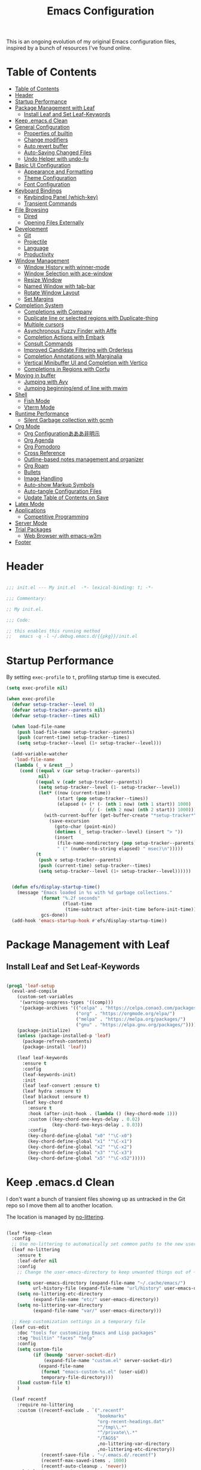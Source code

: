 #+TITLE: Emacs Configuration
#+PROPERTY: header-args:emacs-lisp :tangle ~/.emacs.d/init.el

This is an ongoing evolution of my original Emacs configuration files, inspired by a bunch of resources I've found online.

* Table of Contents
:PROPERTIES:
:TOC:      :include all :depth 2 :force (ignore) :ignore (this) :local (nothing)
:END:
:CONTENTS:
- [[#table-of-contents][Table of Contents]]
- [[#header][Header]]
- [[#startup-performance][Startup Performance]]
- [[#package-management-with-leaf][Package Management with Leaf]]
  - [[#install-leaf-and-set-leaf-keywords][Install Leaf and Set Leaf-Keywords]]
- [[#keep-emacsd-clean][Keep .emacs.d Clean]]
- [[#general-configuration][General Configuration]]
  - [[#properties-of-builtin][Properties of builtin]]
  - [[#change-modifiers][Change modifiers]]
  - [[#auto-revert-buffer][Auto revert buffer]]
  - [[#auto-saving-changed-files][Auto-Saving Changed Files]]
  - [[#undo-helper-with-undo-fu][Undo Helper with undo-fu]]
- [[#basic-ui-configuration][Basic UI Configuration]]
  - [[#appearance-and-formatting][Appearance and Formatting]]
  - [[#theme-configuration][Theme Configuration]]
  - [[#font-configuration][Font Configuration]]
- [[#keyboard-bindings][Keyboard Bindings]]
  - [[#keybinding-panel-which-key][Keybinding Panel (which-key)]]
  - [[#transient-commands][Transient Commands]]
- [[#file-browsing][File Browsing]]
  - [[#dired][Dired]]
  - [[#opening-files-externally][Opening Files Externally]]
- [[#development][Development]]
  - [[#git][Git]]
  - [[#projectile][Projectile]]
  - [[#language][Language]]
  - [[#productivity][Productivity]]
- [[#window-management][Window Management]]
  - [[#window-history-with-winner-mode][Window History with winner-mode]]
  - [[#window-selection-with-ace-window][Window Selection with ace-window]]
  - [[#resize-window][Resize Window]]
  - [[#named-window-with-tab-bar][Named Window with tab-bar]]
  - [[#rotate-window-layout][Rotate Window Layout]]
  - [[#set-margins][Set Margins]]
- [[#completion-system][Completion System]]
  - [[#completions-with-company][Completions with Company]]
  - [[#duplicate-line-or-selected-regions-with-duplicate-thing][Duplicate line or selected regions with Duplicate-thing]]
  - [[#multiple-cursors][Multiple cursors]]
  - [[#asynchronous-fuzzy-finder-with-affe][Asynchronous Fuzzy Finder with Affe]]
  - [[#completion-actions-with-embark][Completion Actions with Embark]]
  - [[#consult-commands][Consult Commands]]
  - [[#improved-candidate-filtering-with-orderless][Improved Candidate Filtering with Orderless]]
  - [[#completion-annotations-with-marginalia][Completion Annotations with Marginalia]]
  - [[#vertical-minibuffer-ui-and-completion-with-vertico][Vertical Minibuffer UI and Completion with Vertico]]
  - [[#completions-in-regions-with-corfu][Completions in Regions with Corfu]]
- [[#moving-in-buffer][Moving in buffer]]
  - [[#jumping-with-avy][Jumping with Avy]]
  - [[#jumping-beginningend-of-line-with-mwim][Jumping beginning/end of line with mwim]]
- [[#shell][Shell]]
  - [[#fish-mode][Fish Mode]]
  - [[#vterm-mode][Vterm Mode]]
- [[#runtime-performance][Runtime Performance]]
  - [[#silent-garbage-collection-with-gcmh][Silent Garbage collection with gcmh]]
- [[#org-mode][Org Mode]]
  - [[#org-configurationあああ非明示][Org Configurationあああ非明示]]
  - [[#org-agenda][Org Agenda]]
  - [[#org-pomodoro][Org Pomodoro]]
  - [[#cross-reference][Cross Reference]]
  - [[#outline-based-notes-management-and-organizer][Outline-based notes management and organizer]]
  - [[#org-roam][Org Roam]]
  - [[#bullets][Bullets]]
  - [[#image-handling][Image Handling]]
  - [[#auto-show-markup-symbols][Auto-show Markup Symbols]]
  - [[#auto-tangle-configuration-files][Auto-tangle Configuration Files]]
  - [[#update-table-of-contents-on-save][Update Table of Contents on Save]]
- [[#latex-mode][Latex Mode]]
- [[#applications][Applications]]
  - [[#competitive-programming][Competitive Programming]]
- [[#server-mode][Server Mode]]
- [[#trial-packages][Trial Packages]]
  - [[#web-browser-with-emacs-w3m][Web Browser with emacs-w3m]]
- [[#footer][Footer]]
:END:

* Header
:PROPERTIES:
:ID:       875737C6-80FB-4110-B49A-6A330AE8CCB9
:END:

#+begin_src emacs-lisp
  
  ;;; init.el --- My init.el  -*- lexical-binding: t; -*-
  
  ;;; Commentary:
  
  ;; My init.el.
  
  ;;; Code:
  
  ;; this enables this running method
  ;;   emacs -q -l ~/.debug.emacs.d/{{pkg}}/init.el
  
#+end_src

* Startup Performance
:PROPERTIES:
:ID:       B395D503-F0B0-4B02-9500-C8056B6E9C6C
:END:

By setting ~exec-profile~ to ~t~, profiling startup time is executed.

#+begin_src emacs-lisp
  (setq exec-profile nil)
  
  (when exec-profile
    (defvar setup-tracker--level 0)
    (defvar setup-tracker--parents nil)
    (defvar setup-tracker--times nil)
  
    (when load-file-name
      (push load-file-name setup-tracker--parents)
      (push (current-time) setup-tracker--times)
      (setq setup-tracker--level (1+ setup-tracker--level)))
  
    (add-variable-watcher
     'load-file-name
     (lambda (_ v &rest __)
       (cond ((equal v (car setup-tracker--parents))
              nil)
             ((equal v (cadr setup-tracker--parents))
              (setq setup-tracker--level (1- setup-tracker--level))
              (let* ((now (current-time))
                     (start (pop setup-tracker--times))
                     (elapsed (+ (* (- (nth 1 now) (nth 1 start)) 1000)
                                 (/ (- (nth 2 now) (nth 2 start)) 1000))))
                (with-current-buffer (get-buffer-create "*setup-tracker*")
                  (save-excursion
                    (goto-char (point-min))
                    (dotimes (_ setup-tracker--level) (insert "> "))
                    (insert
                     (file-name-nondirectory (pop setup-tracker--parents))
                     " (" (number-to-string elapsed) " msec)\n")))))
             (t
              (push v setup-tracker--parents)
              (push (current-time) setup-tracker--times)
              (setq setup-tracker--level (1+ setup-tracker--level))))))
  
  
    (defun efs/display-startup-time()
      (message "Emacs loaded in %s with %d garbage collections."
               (format "%.2f seconds"
                       (float-time
                        (time-subtract after-init-time before-init-time)))
               gcs-done))
    (add-hook 'emacs-startup-hook #'efs/display-startup-time))
#+end_src

* Package Management with Leaf
:PROPERTIES:
:ID:       C4215126-C0C1-4BFE-A22B-73E377BD39D1
:END:

** Install Leaf and Set Leaf-Keywords
:PROPERTIES:
:ID:       17DE73BF-514F-4FB2-92F6-5AE76B3D14F1
:END:

#+begin_src emacs-lisp
  
  (prog1 'leaf-setup
    (eval-and-compile
      (custom-set-variables
       '(warning-suppress-types '((comp)))
       '(package-archives '(("celpa" . "https://celpa.conao3.com/packages/")
                            ("org" . "https://orgmode.org/elpa/")
                            ("melpa" . "https://melpa.org/packages/")
                            ("gnu" . "https://elpa.gnu.org/packages/"))))
      (package-initialize)
      (unless (package-installed-p 'leaf)
        (package-refresh-contents)
        (package-install 'leaf))
  
      (leaf leaf-keywords
        :ensure t
        :config
        (leaf-keywords-init)
        :init
        (leaf leaf-convert :ensure t)
        (leaf hydra :ensure t)
        (leaf blackout :ensure t)
        (leaf key-chord
          :ensure t
          :hook (after-init-hook . (lambda () (key-chord-mode 1)))
          :custom ((key-chord-one-keys-delay . 0.02)
                   (key-chord-two-keys-delay . 0.03))
          :config
          (key-chord-define-global "x0" '"\C-x0")
          (key-chord-define-global "x1" '"\C-x1")
          (key-chord-define-global "x2" '"\C-x2")
          (key-chord-define-global "x3" '"\C-x3")
          (key-chord-define-global "x5" '"\C-x52")))))
#+end_src

* Keep .emacs.d Clean
:PROPERTIES:
:ID:       68D98540-9112-4C5B-B6FC-A196DF4068B0
:END:

I don't want a bunch of transient files showing up as untracked in the Git repo so I move them all to another location.

The location is managed by [[https://github.com/emacscollective/no-littering][no-littering]].

#+begin_src emacs-lisp
  
  (leaf *keep-clean
    :config
    ;; Use no-littering to automatically set common paths to the new user-emacs-directory
    (leaf no-littering
      :ensure t
      :leaf-defer nil
      :config
      ;; Change the user-emacs-directory to keep unwanted things out of ~/.emacs.d
  
      (setq user-emacs-directory (expand-file-name "~/.cache/emacs/")
            url-history-file (expand-file-name "url/history" user-emacs-directory))
      (setq no-littering-etc-directory
            (expand-file-name "etc/" user-emacs-directory))
      (setq no-littering-var-directory
            (expand-file-name "var/" user-emacs-directory)))
  
    ;; Keep customization settings in a temporary file
    (leaf cus-edit
      :doc "tools for customizing Emacs and Lisp packages"
      :tag "builtin" "faces" "help"
      :config
      (setq custom-file
            (if (boundp 'server-socket-dir)
                (expand-file-name "custom.el" server-socket-dir)
              (expand-file-name
               (format "emacs-custom-%s.el" (user-uid))
               temporary-file-directory)))
      (load custom-file t)
      )
  
    (leaf recentf
      :require no-littering
      :custom ((recentf-exclude . `(".recentf"
                                    "bookmarks"
                                    "org-recent-headings.dat"
                                    "^/tmp\\.*"
                                    "^/private\\.*"
                                    "/TAGS$"
                                    ,no-littering-var-directory
                                    ,no-littering-etc-directory))
               (recentf-save-file . "~/.emacs.d/.recentf")
               (recentf-max-saved-items . 1000)
               (recentf-auto-cleanup . 'never))
      :global-minor-mode t)
  
    (leaf *auto-save
      :config
      (setq auto-save-file-name-transforms
        `((".*" ,(no-littering-expand-var-file-name "auto-save/") t)))))
  
#+end_src

* General Configuration
:PROPERTIES:
:ID:       0F30392B-61E3-40B7-B4AA-2BF98C2D7FB1
:END:

** Properties of builtin
:PROPERTIES:
:ID:       F4A50035-4AB2-4522-B5A1-BD084961259A
:END:

#+begin_src emacs-lisp
  
  (leaf *general-configrations
    :config
    (leaf cus-start
      :doc "define customization properties of builtins"
      :tag "builtin" "internal"
      :url "http://handlename.hatenablog.jp/entry/2011/12/11/214923"      
      :custom '((fill-column . 82)
                (tab-width . 2)             
                (frame-resize-pixelwise . t)
                (enable-recursive-minibuffers . t)
                (create-lockfiles)
                (use-dialog-box)
                (use-file-dialog)
                (history-length . 1000)
                (history-delete-duplicates . t)
                (scroll-preserve-screen-position . t)
                (scroll-conservatively . 100)
                (mouse-wheel-scroll-amount quote (1 ((control). 5)))
                (ring-bell-function . 'ignore)
                (text-quoting-style . 'straight)
                (truncate-lines . t)
                (fringe-mode . 10)
                (blink-cursor-mode . t)
                (show-paren-mode . 1)
                (confirm-kill-emacs . 'y-or-n-p)
                (recentf-auto-cleanup . 'never)
                (save-place-mode . 1))
      :config
      (let ((gls "/usr/local/bin/gls"))
        (if (file-exists-p gls) (setq insert-directory-program gls)))
  
      (defalias 'yes-or-no-p 'y-or-n-p)
      (keyboard-translate 8 127)
      (mapc
       (lambda (fn)
         (put fn 'disabled nil))
       (list 'upcase-region 'downcase-region 'narrow-to-region 'narrow-to-page 'narrow-to-defun 'list-timers)))
  
    (leaf exec-path-from-shell
      :doc "Get environment variables such as $PATH from the shell"
      :tag "environment" "unix"
      :url "https://github.com/purcell/exec-path-from-shell"
      :ensure t
      :leaf-defer nil
      :when (memq window-system '(mac ns x))
      :custom ((exec-path-from-shell-check-startup-files)
               (exec-path-from-shell-variables . '("PATH" "PYTHONPATH")))
      :config
      (exec-path-from-shell-initialize))
  
    (leaf eldoc
      :doc "Show function arglist or variable docstring in echo area"
      :tag "builtin"
      :blackout
      :custom (eldoc-idle-delay . 0.1)))
#+end_src

** Change modifiers
:PROPERTIES:
:ID:       1997DC11-746D-435F-856F-6B03B1925032
:END:

#+begin_src emacs-lisp
  (leaf change-system-configuration
    :leaf-defer nil
    :custom (default-frame-alist . '((inhibit-double-buffering . t)
                                     (ns-transparent-titlebar . t)))
    :bind (("M-o" . finder-current-dir-open)
           ("s-w" . kill-buffer)
           ("s-q" . save-buffers-kill-emacs)
           ("s-v" . yank)
           ("s-c" . copy-region-as-kill))
    :preface
    (defun finder-current-dir-open nil
      (interactive)
      (shell-command "open ."))
    :config
    (leaf mac
      :doc "implementation of gui terminal on macos"
      :doc "each symbol can be `control', `meta', `alt', `hyper', or `super'"
      :doc "`left' meens same value setting its left key"
      :when (eq 'darwin window-system)
      :custom ((mac-control-modifier . 'control)
               (mac-option-modifier . 'meta)
               (mac-command-modifier . 'super)
               (mac-right-control-modifier . 'control)
               (mac-right-option-modifier . 'meta)
               (mac-right-command-modifier . 'super)))
  
    (leaf ns
      :doc "next/open/gnustep / macos communication module"
      :when (eq 'ns window-system)
      :custom ((ns-control-modifier . 'control)
               (ns-option-modifier . 'meta)
               (ns-command-modifier . 'super)
               (ns-right-control-modifier . 'control)
               (ns-right-option-modifier . 'meta)
               (ns-right-command-modifier . 'super)
               (ns-use-proxy-icon . nil))))
#+end_src

** Auto revert buffer
:PROPERTIES:
:ID:       AE3048B3-2584-49C4-86FB-DEF38673A935
:END:

#+begin_src emacs-lisp
  
  (leaf autorevert
    :doc "revert buffers when files on disk change"
    :tag "builtin"
    :custom ((auto-revert-interval . 1)
             (global-auto-revert-non-file-buffers . t))
    :config (global-auto-revert-mode 1))
  
#+end_src

** Auto-Saving Changed Files
:PROPERTIES:
:ID:       5028583E-9EBB-4837-80C2-C35655D22F02
:END:

#+begin_src emacs-lisp
  
  (leaf super-save
    :doc "Auto-save buffers, based on your activity."
    :req "emacs-24.4"
    :url "https://github.com/bbatsov/super-save"
    :ensure t
    :require t
    :require ace-window
    :blackout
    :custom ((super-save-auto-save-when-idle . t)
             (super-save-idle-duration . 7))
    :config
    (require 'ace-window)
    ;; add integration with ace-window
    (add-to-list 'super-save-triggers 'ace-window)
    ;; save on find-file
    (add-to-list 'super-save-hook-triggers 'find-file-hook)
    (super-save-mode +1))
  
#+end_src

** Undo Helper with undo-fu
:PROPERTIES:
:ID:       C5CFEC97-06DC-4DEB-ADEF-F006CF72C3FF
:END:

#+begin_src emacs-lisp
  
  (leaf undo-fu
    :doc "Undo helper with redo"
    :req "emacs-24.3"
    :url "https://gitlab.com/ideasman42/emacs-undo-fu"
    :ensure t
    :bind* (("C-/" . undo-fu-only-undo)
            ("C-?" . undo-fu-only-redo)))
  
#+end_src

* Basic UI Configuration
:PROPERTIES:
:ID:       55BAFA5B-FF42-4569-98F4-E85A27ACAE9A
:END:

#+begin_src emacs-lisp
  (leaf ui
    :leaf-defer nil
    :hook
    ((org-mode-hook
      shell-mode-hook
      eshell-mode-hook
      vterm-mode-hook) . (lambda ()
      (display-line-numbers-mode 0)))
  
    :config
    (leaf dashboard
      :doc "A startup screen extracted from Spacemacs"
      :req "emacs-25.3" "page-break-lines-0.11"
      :tag "dashboard" "tools" "screen" "startup" "emacs>=25.3"
      :url "https://github.com/emacs-dashboard/emacs-dashboard"
      :ensure t
      :require dashboard-widgets
      :leaf-defer nil
      :custom ((dashboard-items . '((agenda . 5)
                                    (recents . 5)
                                    (projects . 5)
                                    (bookmarks . 5))))
      :config
      (when window-system
        (setq dashboard-startup-banner "~/.emacs.d/banner/coffee.png"))
      (dashboard-setup-startup-hook))
  
    (leaf set-title-bar
      :when window-system
      :config
      ;; This shoud be set before exec `display-time`. 
      (setq display-time-string-forms '((format "%s %s %s" dayname monthname day)
                                        (format "  %s:%s" 24-hours minutes))
            frame-title-format '(" - " display-time-string " - "))
      (display-time)))
#+end_src

** Appearance and Formatting
:PROPERTIES:
:ID:       9DF6B944-43E5-402A-BE9F-AF4A23F79B73
:END:

#+begin_src emacs-lisp
  
  (leaf global-visual-line-mode
    :tag "builtin"
    :global-minor-mode t)
  
  (leaf hl-line
    :doc "highlight the current line"
    :tag "builtin"
    :require t
    :global-minor-mode t
    :config
        ;;; hl-lineを無効にするメジャーモードを指定する
    (defvar global-hl-line-timer-exclude-modes '(todotxt-mode))
    (defun global-hl-line-timer-function ()
      (unless (memq major-mode global-hl-line-timer-exclude-modes)
        (global-hl-line-unhighlight-all)
        (let ((global-hl-line-mode t))
          (global-hl-line-highlight))))
    (setq global-hl-line-timer
          (run-with-idle-timer 0.03 t 'global-hl-line-timer-function)))
  
  (leaf *frame-transparency
    :preface
    (defun my/change-transparency (&optional alpha-num)
      "Sets the transparency of the frame window. 0=transparent/100=opaque"
      (interactive)
      (let ((alpha-num (if alpha-num alpha-num
                         (read-number "Transparency Value 0 - 100 opaque:"))))
        (set-frame-parameter nil 'alpha (cons alpha-num (- alpha-num 5)))
        (add-to-list 'default-frame-alist `(alpha . (,alpha-num . ,(- alpha-num 5))))))
    :config
    (my/change-transparency 95))
  
#+end_src

** Font Configuration
:PROPERTIES:
:ID:       33497084-41F6-44A1-8AC0-3AFDA7FFFEC1
:END:

#+begin_src emacs-lisp
  
  (leaf font
    :when window-system
    :hook (after-init-hook . my/set-font)
    :preface
    ;; This is for Emacs28.
    (setq-default text-scale-remap-header-line t)
  
    (defun my/set-font (&optional weight)
      (interactive)
      (let ((font-size 14)
            (weight (if weight weight
                      'light)))
  
        ;; ascii
        (set-face-attribute 'default nil
                            :font "JetBrains Mono"
                            :height (* font-size 10)
                            :weight weight)
  
        ;; Set the fixed pitch face
        (set-face-attribute 'fixed-pitch nil
                            :font "JetBrains Mono"
                            :height (* font-size 10)
                            :weight weight)
  
        ;; Set the variable pitch face
        (set-face-attribute 'variable-pitch nil
                            :font "Iosevka Aile"
                            :height (* font-size 10)
                            :weight weight)
  
        ;; japanese
        ;; (set-fontset-font t 'unicode
        ;;                   "Noto Serif CJK JP-14"
        ;;                   nil 'append))
        (set-fontset-font t 'unicode
                          (font-spec
                           :family "Noto Sans CJK JP" 
                           :height (* font-size 10))
                          nil 'append))
  
      ;; Ligature for Fira Code or JetBrains Mono
      (let ((alist
             '((33 . ".\\(?:\\(?:==\\|!!\\)\\|[!=]\\)")
               (35 . ".\\(?:###\\|##\\|_(\\|[#(?[_{]\\)")
               (36 . ".\\(?:>\\)")
               (37 . ".\\(?:\\(?:%%\\)\\|%\\)")
               (38 . ".\\(?:\\(?:&&\\)\\|&\\)")
               (42 . ".\\(?:\\(?:\\*\\*/\\)\\|\\(?:\\*[*/]\\)\\|[*/>]\\)")
               (43 . ".\\(?:\\(?:\\+\\+\\)\\|[+>]\\)")
               (45 . ".\\(?:\\(?:-[>-]\\|<<\\|>>\\)\\|[<>}~-]\\)")
               (46 . ".\\(?:\\(?:\\.[.<]\\)\\|[.=-]\\)")
               (47 . ".\\(?:\\(?:\\*\\*\\|//\\|==\\)\\|[*/=>]\\)")
               (48 . ".\\(?:x[a-zA-Z]\\)")
               (58 . ".\\(?:::\\|[:=]\\)")
               (59 . ".\\(?:;;\\|;\\)")
               (60 . ".\\(?:\\(?:!--\\)\\|\\(?:~~\\|->\\|\\$>\\|\\*>\\|\\+>\\|--\\|<[<=-]\\|=[<=>]\\||>\\)\\|[*$+~/<=>|-]\\)")
               (61 . ".\\(?:\\(?:/=\\|:=\\|<<\\|=[=>]\\|>>\\)\\|[<=>~]\\)")
               (62 . ".\\(?:\\(?:=>\\|>[=>-]\\)\\|[=>-]\\)")
               (63 . ".\\(?:\\(\\?\\?\\)\\|[:=?]\\)")
               (91 . ".\\(?:]\\)")
               (92 . ".\\(?:\\(?:\\\\\\\\\\)\\|\\\\\\)")
               (94 . ".\\(?:=\\)")
               (119 . ".\\(?:ww\\)")
               (123 . ".\\(?:-\\)")
               (124 . ".\\(?:\\(?:|[=|]\\)\\|[=>|]\\)")
               (126 . ".\\(?:~>\\|~~\\|[>=@~-]\\)"))))
        (dolist (char-regexp alist)
          (set-char-table-range composition-function-table (car char-regexp)
                                `([,(cdr char-regexp) 0 font-shape-gstring])))))
    
    (defun my/set-font-weight (&optional weight)
      (interactive)
      (let ((weight (if weight weight 'light)))
        (set-face-attribute 'default nil :weight weight)
        (set-face-attribute 'fixed-pitch nil :weight weight)
        (set-face-attribute 'variable-pitch nil :weight weight)))
  
    (defun my/reload-font-face (&optional weight)
      (interactive)
      (let ((weight (if weight weight 'light)))
        (my/set-font-weight weight)
        (my/set-org-headline-face))))
#+end_src

#+RESULTS:
: *font

** Theme Configuration
:PROPERTIES:
:ID:       EEAB6FE0-6139-455B-934C-27C06F0470CB
:END:

#+begin_src emacs-lisp
  
  (leaf doom-themes
    :doc "an opinionated pack of modern color-themes"
    :req "emacs-25.1" "cl-lib-0.5"
    :tag "nova" "faces" "icons" "neotree" "theme" "one" "atom" "blue" "light" "dark" "emacs>=25.1"
    :url "https://github.com/hlissner/emacs-doom-theme"
    :leaf-defer nil
    :ensure t neotree all-the-icons
    :require neotree all-the-icons
    :custom ((doom-themes-enable-italic . nil)
             (doom-themes-enable-bold . t))
    :config
    (defun my/load-doom-theme (&optional theme)
      (interactive)		
      (let ((theme
             (if theme theme
               (intern  ;; convert string to symbol
                (completing-read "Choose a theme:"
                                 '(doom-nord doom-solarized-light))))))
        (mapc #'disable-theme custom-enabled-themes)
        (load-theme theme t)
        (if (string-match "light" (symbol-name theme))
            (my/reload-font-face 'normal)
          (my/reload-font-face 'light)))
      (doom-themes-neotree-config)
      (doom-themes-org-config)
      (doom-themes-treemacs-config)))
  
  (leaf modus-themes
    :ensure t
    :after org
    :leaf-defer nil
    :advice ((:after modus-themes-load-vivendi
                     (lambda () (my/reload-font-face 'light)))
             (:after modus-themes-load-operandi
                     (lambda () (my/reload-font-face 'normal))))
  
    :custom
    ((modus-themes-bold-constructs . t)
     (modus-themes-region . '(bg-only no-extend))
     (modus-themes-org-blocks . 'gray-background)
     (modus-themes-subtle-line-numbers . t)
     (modus-themes-variable-pitch-headings . t)
     (modus-themes-variable-pitch-ui . t)
     (modus-themes-fringes . nil)
     (modus-themes-prompts . '(intense gray))
     (modus-themes-completions . 'opinionated)
     (modus-themes-paren-match . '(bold intense underline))
     ;; this is an alist: read the manual or its doc string
     (modus-themes-org-agenda quote 
                              '((header-block . (variable-pitch scale-title))
                                (header-date . (grayscale workaholic bold-today))
                                (scheduled . uniform)
                                (habit . traffic-light-deuteranopia)))
     )
    :config
    (defun my/load-modus-theme (&optional theme)
      (interactive)
      (modus-themes-load-themes)
      (let ((theme (if theme theme
                     (intern (completing-read "Choose one:"
                                              '(modus-light
                                                modus-dark))))))
        (mapc #'disable-theme custom-enabled-themes)
        (pcase theme
          ('modus-dark (modus-themes-load-vivendi))
          ('modus-light (modus-themes-load-operandi))))))
  
  
  (leaf themes
    :leaf-defer nil
    :hook (after-init-hook . (lambda () (my/load-theme 'doom-nord)))
    :preface
    (setq my/configured-themes '(doom-nord
                                 doom-solarized-light
                                 modus-light
                                 modus-dark))
  
    (defun my/load-theme-func-of (sym-theme)
      (let* ((str-theme (symbol-name sym-theme)))
        (cond
         ((string-match "doom" str-theme) #'my/load-doom-theme)
         ((string-match "modus" str-theme) #'my/load-modus-theme)
         (t #'(lambda (arg)
                (message "The theme ``%s'' is not implemented." arg)
                (message "Check the argument of ``my/load-theme''.")
                nil)))))
  
    (defun my/load-theme (&optional sym-theme)
      (interactive)
      (let* ((sym-theme (if sym-theme sym-theme
                          (intern (completing-read "Choose one:"
                                                   my/configured-themes))))
             (my-load-theme (my/load-theme-func-of sym-theme)))
        (funcall my-load-theme sym-theme)))
  
    :config
    (column-number-mode)
    (setq inhibit-compacting-font-caches t)
  
    (leaf moody
      :when window-system
      :ensure t
      :custom (x-underline-at-descent-line . t)
      :config
      (moody-replace-mode-line-buffer-identification)
      (moody-replace-vc-mode)
      ;; hide marks ``---'',
      ;;     which is part of ``U:---'' on the left side of the mode line
      (dolist (mode '(mode-line-client mode-line-modified mode-line-remote))
        (moody-replace-element mode "")))
  
    (leaf doom-modeline
      :when (not window-system)
      :doc "A minimal and modern mode-line"
      :req "emacs-25.1" "all-the-icons-2.2.0" "shrink-path-0.2.0" "dash-2.11.0"
      :tag "mode-line" "faces" "emacs>=25.1"
      :url "https://github.com/seagle0128/doom-modeline"
      :ensure t
      :hook (after-init-hook . doom-modeline-init)
      :custom-face ((mode-line . '((t (:height 0.9))))
                    (mode-line-inactive . '((t (:height 0.9)))))
      :custom ((doom-modeline-buffer-file-name-style . 'truncate-from-project)
               (doom-modeline-project-detection . 'project)
               (doom-modeline-icon . t)
               (doom-modeline-major-mode-icon . nil)
               (doom-modeline-minor-modes . nil)
               (doom-modeline-hud . t)
               (doom-modeline-env-version . t)
               (doom-modeline-height . 16)
               (doom-modeline-bar-width . 7)
               (doom-modeline-lsp . t)
               (doom-modeline-github . nil)
               (doom-modeline-persp-name . nil)))
  
    (leaf minions
      :ensure t
      :custom ((minions-mode-line-lighter . ";")
               (minions-direct . '(defining-kbd-macro flymake-mode)))
      :global-minor-mode t))
  
#+end_src

* Keyboard Bindings
** Keybinding Panel (which-key)
:PROPERTIES:
:ID:       22BC7283-60A4-4BC8-88B4-1D7958E8C345
:END:

#+begin_src emacs-lisp
  
  (leaf which-key
    :doc "Display available keybindings in popup"
    :req "emacs-24.4"
    :url "https://github.com/justbur/emacs-which-key"
    :ensure t
    :blackout t
    :custom ((which-key-idle-delay . 1)
             (which-key-replacement-alist quote
                                          (((nil . "Prefix Command")
                                            nil . "prefix")
                                           ((nil . "\\`\\?\\?\\'")
                                            nil . "lambda")
                                           (("<left>")
                                            "←")
                                           (("<right>")
                                            "→")
                                           (("<\\([[:alnum:]-]+\\)>")
                                            "\\1"))))
    :global-minor-mode t)
  
#+end_src

** Transient Commands
:PROPERTIES:
:ID:       969836D1-7B4A-4EC2-86C2-6DCE273A7EAD
:END:

#+begin_src emacs-lisp
  
  (leaf transient
    :doc "Transient commands"
    :req "emacs-25.1"
    :url "https://github.com/magit/transient"
    :ensure t
    :custom ((transient-detect-key-conflicts . t))
    :config
    (leaf transient-dwim
      :doc "Useful preset transient commands"
      :req "emacs-26.1" "transient-0.1.0"
      :tag "conao3" "conao3-dev" "out-of-MELPA"
      :url "https://github.com/conao3/transient-dwim.el"
      :ensure t
      :bind ("M-=" . transient-dwim-dispatch)))
    
#+end_src

* File Browsing

** Dired
:PROPERTIES:
:ID:       7B15B2B4-0502-4935-AE2D-57270ABB1D11
:END:

#+begin_src emacs-lisp
  
  (leaf dired
    :ensure dired-collapse
    :require dired-x
    :hook (dired-mode-hook . (lambda ()
                               (dired-collapse-mode 1)
                               (dired-omit-mode)
                               (dired-hide-details-mode 1)))
    :bind (dired-mode-map
           ("o" . dired-display-file))
    :custom ((dired-listing-switches . "-agho --group-directories-first")
             (dired-omit-files . "^\\.[^.].*")
             (dired-omit-verbose . nil)
             (dired-hide-details-hide-symlink-targets . nil)
             (delete-by-moving-to-trash . t)
             (dired-dwim-target . t)))
  
#+end_src

#+RESULTS:
: dired


** Opening Files Externally
:PROPERTIES:
:ID:       14A7495E-07F8-4FA0-9D5F-F3C392125443
:END:

#+begin_src emacs-lisp
  
  (leaf crux
    :ensure t
    :bind (("C-S-k" . crux-top-join-line)))

#+end_src

#+RESULTS:
: crux

** NeoTree
:PROPERTIES:
:ID:       5DFA1940-4922-4481-8CCC-9A8BC862C7F2
:END:

Keybindings

Only in Neotree Buffer:

+ =n= next line, p previous line。
+ =SPC= or =RET= or =TAB= Open current item if it is a file. Fold/Unfold current item if it is a directory.
+ =U= Go up a directory
+ =g= Refresh
+ =A= Maximize/Minimize the NeoTree Window
+ =H= Toggle display hidden files
+ =O= Recursively open a directory
+ =C-c C-n= Create a file or create a directory if filename ends with a ‘/’
+ =C-c C-d= Delete a file or a directory.
+ =C-c C-r= Rename a file or a directory.
+ =C-c C-c= Change the root directory.
+ =C-c C-p= Copy a file or a directory.

#+begin_src emacs-lisp
  
  (leaf neotree
    :ensure t all-the-icons
    :require all-the-icons
    :bind ("C-c c" . neotree-show)
    :custom ((neo-show-hidden-files . t)
             (neo-smart-open . t)
             (neo-window-fixed-size . nil)
             (neo-confirm-create-file . 'y-or-n-p)
             (neo-confirm-create-directory . 'y-or-n-p)))
  
#+end_src

* Development
** Git
*** Magit
:PROPERTIES:
:ID:       57099EC8-7F82-4B38-A4D6-428C9215F31F
:END:

#+begin_src emacs-lisp
  (leaf magit
    :doc "A Git porcelain inside Emacs."
    :req "emacs-25.1" "async-20200113" "dash-20200524" "git-commit-20200516" "transient-20200601" "with-editor-20200522"
    :url "https://github.com/magit/magit"
    :ensure t
    :bind ("C-c m" . magit-status)
    :custom ((magit-bury-buffer-function quote magit-mode-quit-window)
             (magit-buffer-name-format . "%x%M%v: %t%x")
             (magit-refresh-verbose . t)
             (magit-commit-ask-to-stage quote stage)
             (magit-clone-set-remote\.pushDefault . t)
             (magit-clone-default-directory . "~/src/github.com/")
             (magit-remote-add-set-remote\.pushDefault quote ask)))
#+end_src

*** Git Gutter
:PROPERTIES:
:ID:       13171497-5635-4D7E-A969-8CECF29BB14A
:END:

#+begin_src emacs-lisp
  
  (leaf git-gutter
    :doc "Port of Sublime Text plugin GitGutter"
    :req "emacs-24.3"
    :url "https://github.com/emacsorphanage/git-gutter"
    :ensure t
    :bind (("C-x g" . git-gutter)
           ("C-x p" . git-gutter:previous-hunk)
           ("C-x n" . git-gutter:next-hunk)
           ("C-x t" . git-gutter:toggle))
    :custom
    ((git-gutter:modified-sign . "~")
     (git-gutter:added-sign . "+")
     (git-gutter:deleted-sign . "-"))
    :custom-face
    ((git-gutter:modified . '((t (:background "#f1fa8c"))))
     (git-gutter:added . '((t (:background "#50fa7b"))))
     (git-gutter:deleted . '((t (:background "#ff79c6"))))))
  
#+end_src

** Projectile
:PROPERTIES:
:ID:       B887BCAD-C177-4C2B-8655-1304091A35AF
:END:

#+begin_src emacs-lisp
  
  (leaf projectile
    :doc "Manage and navigate projects in Emacs easily"
    :req "emacs-25.1" "pkg-info-0.4"
    :url "https://github.com/bbatsov/projectile"
    :ensure t
    :custom (projectile-enable-caching . t)
    :global-minor-mode t)
  
#+end_src

** Language
*** Language Server Support
:PROPERTIES:
:ID:       87866DFF-1C8E-4735-8871-63E754812DAF
:END:

#+begin_src emacs-lisp
  (leaf lsp-mode
    :doc "LSP mode"
    :req "emacs-25.1" "dash-2.14.1" "dash-functional-2.14.1" "f-0.20.0" "ht-2.0" "spinner-1.7.3" "markdown-mode-2.3" "lv-0"
    :url "https://github.com/emacs-lsp/lsp-mode"
    :url "https://github.com/emacs-lsp/lsp-mode#supported-languages"
    :url "https://github.com/MaskRay/ccls/wiki/lsp-mode#find-definitionsreferences"
    :emacs>= 25.1
    :ensure t
    :commands lsp
    :init
    (when (bound-and-true-p corfu-mode)
      ;; This option need to avoid starting company-mode
      (custom-set-variables '(lsp-completion-provider :none)))
    :custom `((lsp-keymap-prefix . "s-l")        
              ;; (gcmh-low-cons-threshold . ,(* 512 1024 1024))  ;; 512MB
              (read-process-output-max . ,(* 1 1024 1024))  ;; 1MB
              ;; (lsp-diagnostics-modeline-scope . :project)
              ;; debug
              (lsp-auto-guess-root . nil)
              (lsp-log-io . nil)
              (lsp-trace . nil)
              (lsp-print-performance . nil)
              ;; general
              (lsp-idle-delay . 0.5)
              (lsp-document-sync-method . 2)
              (lsp-response-timeout . 5)
              (lsp-prefer-flymake . t)
              (lsp-completion-enable . t)
              (lsp-enable-indentation . nil)
              (lsp-restart . 'ignore))
    :hook ((lsp-mode-hook . lsp-enable-which-key-integration)
           (lsp-managed-mode-hook . lsp-modeline-diagnostics-mode)))
  
  (leaf lsp-latex
    :doc "lsp-mode client for LaTeX, on texlab"
    :req "emacs-25.1" "lsp-mode-6.0"
    :url "https://github.com/ROCKTAKEY/lsp-latex"
    :ensure t
    :hook (LaTeX-mode-hook . lsp-deferred))
  
  (leaf lsp-ui
    :doc "UI modules for lsp-mode"
    :req "emacs-25.1" "dash-2.14" "dash-functional-1.2.0" "lsp-mode-6.0" "markdown-mode-2.3"
    :url "https://github.com/emacs-lsp/lsp-ui"
    :ensure t
    :hook (lsp-mode-hook . lsp-ui-mode)
    :preface
    (defun ladicle/toggle-lsp-ui-doc ()
      (interactive)
      (if lsp-ui-doc-mode
          (progn
            (lsp-ui-doc-mode -1)
            (lsp-ui-doc--hide-frame))
        (lsp-ui-doc-mode 1)))
    :bind (lsp-mode-map
           :package lsp-mode
           ("C-c C-r" . lsp-ui-peek-find-references)
           ("C-c C-j" . lsp-ui-peek-find-definitions)
           ("C-c i"   . lsp-ui-peek-find-implementation)
           ("C-c s"   . lsp-ui-sideline-mode)
           ("C-c d"   . ladicle/toggle-lsp-ui-doc))
    :custom (;; lsp-ui-doc
             (lsp-ui-doc-enable . t)
             (lsp-ui-doc-header . t)
             (lsp-ui-doc-delay . 2)
             (lsp-ui-doc-include-signature . t)
             (lsp-ui-doc-position . 'top) ;; top, bottom, or at-point
             (lsp-ui-doc-max-width . 150)
             (lsp-ui-doc-max-height . 30)
             (lsp-ui-doc-use-childframe . t)
             (lsp-ui-doc-use-webkit . nil)
             (lsp-ui-doc-show-with-mouse . nil)
             (lsp-ui-doc-show-with-cursor . t)
             ;; lsp-ui-flycheck
             (lsp-ui-flycheck-enable . nil)
             ;; lsp-ui-sideline
             (lsp-ui-sideline-enable . nil)
             (lsp-ui-sideline-ignore-duplicate . t)
             (lsp-ui-sideline-show-symbol . t)
             (lsp-ui-sideline-show-hover . t)
             (lsp-ui-sideline-show-diagnostics . nil)
             (lsp-ui-sideline-show-code-actions . nil)
             ;; lsp-ui-imenu
             (lsp-ui-imenu-enable . nil)
             (lsp-ui-imenu-kind-position . 'top)
             ;; lsp-ui-peek
             (lsp-ui-peek-enable . t)
             (lsp-ui-peek-peek-height . 20)
             (lsp-ui-peek-list-width . 50)
             (lsp-ui-peek-fontify . 'on-demand) ;; never, on-demand, or always
             ))
#+end_src


*** Emacs Lisp
:PROPERTIES:
:ID:       FD410FBA-E2FA-441C-9883-C739500E4BF5
:END:

#+begin_src emacs-lisp
  
  (leaf helpful
    :ensure t
    :bind (("C-c h f" . helpful-function)
           ("C-c h s" . helpful-symbol)
           ("C-c h v" . helpful-variable)
           ("C-c h c" . helpful-command)
           ("C-c h k" . helpful-key)))
  
  (leaf macrostep
    :ensure t
    :bind (("C-c e" . macrostep-expand)))
  
#+end_src


*** Python
:PROPERTIES:
:ID:       9C320B3B-BEB9-40A0-A0DF-9587475A9D88
:END:

#+begin_src emacs-lisp
  
  (leaf python-mode
    :doc "Python major mode"
    :url "https://gitlab.com/groups/python-mode-devs"
    :ensure t
    :custom ((python-indent-guess-indent-offset . t)
             (python-indent-guess-indent-offset-verbose . nil))
    :config
    (leaf conda
      :doc "Work with your conda environments"
      :req "emacs-24.4" "pythonic-0.1.0" "dash-2.13.0" "s-1.11.0" "f-0.18.2"
      :url "http://github.com/necaris/conda.el"
      :ensure t
      :require t
      :preface
      (defun my/string-trim-final-newline (string)
        (let ((len (length string)))
          (cond
           ((and (> len 0) (eql (aref string (- len 1)) ?\n))
            (substring string 0 (- len 1)))
           (t string))))
      
      (setq path-to-miniconda
            (my/string-trim-final-newline
             (shell-command-to-string
              "find $HOME -maxdepth 1 -type d -name 'miniconda*' | head -n 1")))
      
      (let ((path-to-venv (expand-file-name "envs/torch" path-to-miniconda)))
        (when (file-exists-p path-to-venv)
          (setq path-to-venv-python
                (expand-file-name "bin/python" path-to-venv))
          (custom-set-variables
           '(org-babel-python-command path-to-venv-python))))
  
      :commands conda-env-activate
      :custom ((conda-anaconda-home . path-to-miniconda)
               (conda-env-home-directory . path-to-miniconda))
      :hook ((after-init-hook . (lambda ()
                                  (conda-env-initialize-eshell)
                                  (conda-env-initialize-interactive-shells)))
             )))
  
  (leaf lsp-pyright
    :doc "Python LSP client using Pyright"
    :req "emacs-26.1" "lsp-mode-7.0" "dash-2.18.0" "ht-2.0"
    :url "https://github.com/emacs-lsp/lsp-pyright"
    :ensure t
    :preface
    (defun my/lsp-pyright-setup-when-conda ()
      (setq-local lsp-pyright-venv-path python-shell-virtualenv-root)
      (lsp-restart-workspace))
  
    (defun my/python-basic-config ()
      (setq indent-tabs-mode nil
            python-indent 4
            tab-width 4)
      (require 'lsp-pyright)
      (lsp-deferred))
  
    :hook
    ((conda-postactivate-hook . my/lsp-pyright-setup-when-conda)
     (conda-postdeactivate-hook . my/lsp-pyright-setup-when-conda)
     (python-mode-hook . my/python-basic-config))
  
    :config
    (when (not window-system)
      (defadvice python-shell-completion-at-point (around fix-company-bug activate)
        "python-shell-completion-at-point breaks when point is before the prompt"
        (when (or (not comint-last-prompt)
                  (>= (point) (cdr comint-last-prompt)))
          ad-do-it))))
#+end_src


*** HTML
:PROPERTIES:
:ID:       8A817B4F-518D-40C2-BCEE-2573EACF9E9D
:END:

#+begin_src emacs-lisp
  
  (leaf web-mode
    :ensure t
    :custom ((web-mode-markup-indent-offset . 2)
             (web-mode-css-indent-offset . 2)
             (web-mode-code-indent-offset . 2))
    :mode ("\\.phtml\\'"
           "\\.tpl\\.php\\'"
           "\\.[agj]sp\\'"
           "\\.as[cp]x\\'"
           "\\.erb\\'"
           "\\.mustache\\'"
           "\\.djhtml\\'"))
  
#+end_src

** Productivity
*** Syntax checking with Flymake
:PROPERTIES:
:ID:       FBF95B4E-4C56-4934-B0E9-23D0DAB6BD37
:END:

#+begin_src emacs-lisp
  (leaf flymake
    :doc "A universal on-the-fly syntax checker"
    :tag "builtin"
    :custom (flymake-gui-warnings-enabled . t)
    :bind (flymake-mode-map
           ("C-c C-n" . flymake-goto-next-error)
           ("C-c C-p" . flymake-goto-prev-error))
    :config
    (leaf flymake-proselint
      :ensure t
      :hook
      ((markdown-mode-hook org-mode-hook text-mode-hook) . flymake-proselint-setup))
  
    (leaf flymake-diagnostic-at-point
      :doc "Display flymake diagnostics at point"
      :req "emacs-26.1" "popup-0.5.3"
      :tag "tools" "languages" "convenience" "emacs>=26.1"
      :url "https://github.com/meqif/flymake-diagnostic-at-point"
      :ensure t
      :after flymake
      :custom ((flymake-diagnostic-at-point-timer-delay . 0.8)
               (flymake-diagnostic-at-point-error-prefix . " ► ")
               (flymake-diagnostic-at-point-display-diagnostic-function
                quote flymake-diagnostic-at-point-display-minibuffer))
      :hook (flymake-mode-hook . flymake-diagnostic-at-point-mode)))
#+end_src
*** Spell checking with flyspell
:PROPERTIES:
:ID:       B9A58FDF-05D7-4727-BDCD-4907A11ABC13
:END:

#+begin_src emacs-lisp
  (leaf flyspell
    :hook (LaTeX-mode-hook org-mode-hook markdown-mode-hook text-mode-hook)
    :config
    (leaf ispell
      :doc "interface to spell checkers"
      :tag "builtin"
      :custom ((ispell-program-name . "aspell")
               (ispell-local-dictionary . "en_US"))
      :hook (after-init-hook . (lambda ()
                                 ;; for text mixed English and Japanese
                                 (add-to-list 'ispell-skip-region-alist
                                              '("[^\000-\377]+"))))))
#+end_src


*** Indent checking with highlight-indent-guides
:PROPERTIES:
:ID:       BF1D8C1E-1ED3-4B41-A3F5-0295C163418B
:END:

#+begin_src emacs-lisp
  (leaf highlight-indent-guides
    :diminish
    :doc "Minor mode to highlight indentation"
    :req "emacs-24.1"
    :url "https://github.com/DarthFennec/highlight-indent-guides"
    :ensure t
    :hook prog-mode-hook yaml-mode
    :custom
    ((highlight-indent-guides-auto-enabled . t)
     (highlight-indent-guides-responsive . t)
     (highlight-indent-guides-method . 'character)))
  
  (leaf *indent-region-custom
    :doc "This should be used in GUI Emacs to avoid inserting weired characters in CUI Emacs."
    :when window-system
    :preface
    (defun indent-region-custom(numSpaces)
      (progn
        ;; default to start and end of current line
        (setq regionStart (line-beginning-position))
        (setq regionEnd (line-end-position))
        ;; if there's a selection, use that instead of the current line
        (when (use-region-p)
          (setq regionStart (region-beginning))
          (setq regionEnd (region-end))
          )
  
        (save-excursion ; restore the position afterwards
          (goto-char regionStart) ; go to the start of region
          (setq start (line-beginning-position)) ; save the start of the line
          (goto-char regionEnd) ; go to the end of region
          (setq end (line-end-position)) ; save the end of the line
  
          (indent-rigidly start end numSpaces) ; indent between start and end
          (setq deactivate-mark nil) ; restore the selected region
          )))
    :config
    (leaf *untab-region
      :bind (("M-[" . untab-region))
      :preface
      (defun untab-region nil
        (interactive)
        (indent-region-custom -4)))
  
    (leaf *tab-region
      :bind ("M-]" . tab-region)
      :preface
      (defun tab-region nil
        (interactive)
        (if (active-minibuffer-window)
            (minibuffer-complete)    ; tab is pressed in minibuffer window -> do completion
          (if (use-region-p)    ; tab is pressed is any other buffer -> execute with space insertion
              (indent-region-custom 4) ; region was selected, call indent-region-custom
            (insert "    ") ; else insert four spaces as expected
            )))))
#+end_src


*** Showing Pair of Brackets with Paren
:PROPERTIES:
:ID:       DDCDF00F-9DC8-47FD-8DFD-68B9B21E8A02
:END:

#+begin_src emacs-lisp
  
  (leaf paren
    :hook (after-init-hook . show-paren-mode)
    :custom-face
    (show-paren-match . '((nil
                           (:background "#44475a" :foreground "#f1fa8c"))))
    :custom
    ((show-paren-style . 'mixed)
     (show-paren-when-point-inside-paren . t)
     (show-paren-when-point-in-periphery . t)))
  
#+end_src

*** Smart Parens
:PROPERTIES:
:ID:       D988D9B4-1415-40F3-B73D-E1B7C6195F17
:END:

#+begin_src emacs-lisp
  
  (leaf smartparens
    :ensure t
    :require smartparens-config
    :hook ((prog-mode-hook LaTeX-mode-hook) . turn-on-smartparens-strict-mode)
    :bind (smartparens-mode-map
           ("C-M-a" . sp-beginning-of-sexp)
           ("C-M-e" . sp-end-of-sexp)
  
           ("C-M-n" . sp-next-sexp)
           ("C-M-p" . sp-previous-sexp)
  
           ("C-S-f" . sp-forward-symbol)
           ("C-S-b" . sp-backward-symbol)
  
           ("C-<right>" . sp-forward-slurp-sexp)
           ("C-<left>" . sp-forward-barf-sexp)
           ("M-<left>" . sp-backward-slurp-sexp)
           ("M-<right>" . sp-backward-barf-sexp)
  
           ("C-M-k" . sp-kill-sexp)
           ("C-k" . sp-kill-hybrid-sexp)
           ("M-k" . sp-backward-kill-sexp)
           ("C-M-w" . sp-copy-sexp)
           ("C-M-d" . sp-delete-region)
  
           ("M-<backspace>" . backward-kill-word)
           ;; ([remap sp-backward-kill-word] . backward-kill-ward)
  
           ;; ("M-s" . sp-unwrap-sexp)
           ("M-s" . sp-splice-sexp) ;; depth-changing commands
           ("M-<up>" . sp-splice-sexp-killing-backward)
           ("M-<down>" . sp-splice-sexp-killing-forward)
           ("M-r" . sp-splice-sexp-killing-around)
  
           ("C-c (" . wrap-with-parens)
           ("C-c [" . wrap-with-brackets)
           ("C-c {" . wrap-with-braces)
           ("C-c '" . wrap-with-single-quotes)
           ("C-c \"" . wrap-with-double-quotes)
           ("C-c _" . wrap-with-underscores)
           ("C-c `" . wrap-with-back-quotes)
           )
    :preface
    (defmacro def-pairs (pairs)
      "Define functions for pairing. PAIRS is an alist of (NAME . STRING)
  conses, where NAME is the function name that will be created and
  STRING is a single-character string that marks the opening character.
  
    (def-pairs ((paren . \"(\")
                (bracket . \"[\"))
  
  defines the functions WRAP-WITH-PAREN and WRAP-WITH-BRACKET,
  respectively."
      `(progn
         ,@(cl-loop for (key . val) in pairs
                    collect
                    `(defun ,(read (concat
                                    "wrap-with-"
                                    (prin1-to-string key)
                                    "s"))
                         (&optional arg)
                       (interactive "p")
                       (sp-wrap-with-pair ,val)))))
  
    (def-pairs ((paren . "(")
                (bracket . "[")
                (brace . "{")
                (single-quote . "'")
                (double-quote . "\"")
                (back-quote . "`"))))
  
#+end_src


*** Highlighting Brackets with Rainbow Delimiters
:PROPERTIES:
:ID:       3EF97CF6-3B0C-4FEC-A58C-4AA9A82942FC
:END:

#+begin_src emacs-lisp
  
  (leaf rainbow-delimiters
    :doc "Highlight brackets according to their depth"
    :url "https://github.com/Fanael/rainbow-delimiters"
    :ensure t
    :hook (prog-mode-hook . rainbow-delimiters-mode))
  
#+end_src

*** Rainbow Mode
:PROPERTIES:
:ID:       C5F9C388-FBB4-46CB-AA0E-7E71FECBCAB3
:END:

Sets the background of HTML color strings in buffers to be the color mentioned.

#+begin_src emacs-lisp
  
  (leaf rainbow-mode
    :doc "Colorize color names in buffers"
    :tag "faces"
    :url "http://elpa.gnu.org/packages/rainbow-mode.html"
    :ensure t
    :blackout t
    :custom ((rainbow-html-colors-major-mode-list . '(css-mode
                                                      html-mode
                                                      php-mode
                                                      nxml-mode
                                                      xml-mode))
             (rainbow-x-colors-major-mode-list . '(emacs-lisp-mode
                                                   lisp-interaction-mode
                                                   c-mode
                                                   c++-mode
                                                   java-mode))
             (rainbow-latex-colors-major-mode-list . '(latex-mode))
             (rainbow-ansi-colors-major-mode-list . '(sh-mode c-mode c++-mode))
             (rainbow-r-colors-major-mode-list . '(ess-mode)))
    :hook (lisp-interaction-mode-hook emacs-lisp-mode-hook web-mode-hook))
  
#+end_src

*** Visual Feedback on Some Operations
:PROPERTIES:
:ID:       7D0A5B1F-2E04-46C1-B40C-C4E89180EAB4
:END:

#+begin_src emacs-lisp
  
  (leaf volatile-highlights
    :doc "Minor mode for visual feedback on some operations."
    :url "http://www.emacswiki.org/emacs/download/volatile-highlights.el"
    :ensure t
    :blackout
    :hook after-init-hook
    :custom-face
    (vhl/default-face quote
                      ((nil (:foreground "#FF3333" :background "#FFCDCD")))))
  
#+end_src

*** Snippets
:PROPERTIES:
:ID:       A418447A-324A-4000-B617-52D45DB69CAE
:END:

#+begin_src emacs-lisp
  
  (leaf yasnippet
    :ensure t
    :hook (after-init-hook . yas-global-mode)
    :blackout yas-minor-mode
    :custom (yas-indent-line . 'fixed)
    :bind ((yas-keymap
             ("<tab>" . nil))  ;; conflict with company/corf
           (yas-minor-mode-map
            ("C-c y i" . yas-insert-snippet)
            ("C-c y n" . yas-new-snippet)
            ("C-c y v" . yas-visit-snippet-file)
            ("C-c y l" . yas-describe-tables)
            ("C-c y g" . yas-reload-all)))
    :config
    (leaf yasnippet-snippets
      :ensure t
      :after yasnippet)
    (leaf yatemplate
      :ensure t
      :after yasnippet
      :hook (after-init-hook . yatemplate-fill-alist)))
  
#+end_src

*** Google Translate
:PROPERTIES:
:ID:       0A7A0E73-9951-4039-9314-4E9E7805FAFE
:END:

#+begin_src emacs-lisp
  
  (leaf google-translate
    :ensure t
    :require t
    :bind ("C-c t" . google-translate-smooth-translate)
    :custom
    (google-translate-translation-directions-alist . '(("en" . "ja")
                                                       ("ja" . "en")))
    :config
    (defun google-translate--search-tkk () "Search TKK." (list 430675 2721866130)))
  
#+end_src

* Window Management
** Window History with winner-mode
:PROPERTIES:
:ID:       E95C41F6-D98A-4489-80E6-298CDEB889A0
:END:

#+begin_src emacs-lisp
  (leaf winner
    :doc "Restore old window configurations"
    :tag "builtin"
    :bind (("C-x <right>" . winner-redo)
           ("C-x <left>" . winner-undo))
    :hook (after-init-hook . winner-mode))
#+end_src

** Window Selection with ace-window
:PROPERTIES:
:ID:       A6B04DF4-7F0D-433B-9162-354A5B7E4B00
:END:

#+begin_src emacs-lisp
  (leaf ace-window
    :doc "Quickly switch windows."
    :req "avy-0.5.0"
    :tag "location" "window"
    :url "https://github.com/abo-abo/ace-window"
    :ensure t
    :bind* ("C-t" . ace-window)
    :custom (aw-keys . '(?a ?s ?d ?f ?g ?h ?j ?k ?l))
    :custom-face
    ((aw-leading-char-face . '((t (:height 4.0 :foreground "#f1fa8c"))))))
#+end_src

** Resize Window
:PROPERTIES:
:ID:       66A46ED2-02C6-40B4-B9CA-901361FA7461
:END:

#+begin_src emacs-lisp
  (leaf *my-window-resizer
    :doc "Control window size and position."
    :bind ("C-x r" . my-window-resizer)
    :preface
     (defun my-window-resizer()
       "Control window size and position."
       (interactive)
       (let ((window-obj (selected-window))
             (current-width (window-width))
             (current-height (window-height))
             (dx (if (= (nth 0 (window-edges)) 0) 1
                   -1))
             (dy (if (= (nth 1 (window-edges)) 0) 1
                   -1))
             action c)
         (catch 'end-flag
           (while t
             (setq action
                   (read-key-sequence-vector (format "size[%dx%d]"
                                                     (window-width)
                                                     (window-height))))
             (setq c (aref action 0))
             (cond ((= c ?l)
                    (enlarge-window-horizontally dx))
                   ((= c ?h)
                    (shrink-window-horizontally dx))
                   ((= c ?j)
                    (enlarge-window dy))
                   ((= c ?k)
                    (shrink-window dy))
                   ;; otherwise
                   (t
                    (let ((last-command-char (aref action 0))
                          (command (key-binding action)))
                      (when command
                        (call-interactively command)))
                    (message "Quit")
                    (throw 'end-flag t))))))))
#+end_src


** Named Window with tab-bar
:PROPERTIES:
:ID:       E76C0A4A-586E-4086-B576-99102F0D9724
:END:

#+begin_src emacs-lisp
  (leaf tab-bar
    :doc "frame-local tabs with named persistent window configurations"
    :tag "builtin"
    :bind (("C-x x n" . tab-next)
           ("C-x x r" . tab-bar-rename-tab)
           ("s-]" . tab-bar-switch-to-next-tab)
           ("s-[" . tab-bar-switch-to-prev-tab))
    :custom (tab-bar-show . nil)
    :hook (after-init-hook . (lambda ()
                               (tab-bar-mode)
                               (tab-bar-new-tab))))
#+end_src


** Rotate Window Layout
:PROPERTIES:
:ID:       CB3337CE-AE80-4668-B754-7BC007AACA12
:END:

#+begin_src emacs-lisp
  
  (leaf rotate
    :doc "Rotate the layout of emacs"
    :url "https://github.com/daichirata/emacs-rotate"
    :ensure t
    :chord (("rl" . rotate-layout)
            ("rw" . rotate-window)))
  
#+end_src


** Set Margins
:PROPERTIES:
:ID:       4837B3E1-C7EF-4300-B52B-184ED9123165
:END:

#+begin_src emacs-lisp
  
  (leaf visual-fill-column
    :ensure t
    :custom ((visual-fill-column-width . 82)
             (visual-fill-column-center-text . t))
    :hook (org-mode-hook . visual-fill-column-mode))
  
#+end_src

** Control Buffer Placement
:PROPERTIES:
:ID:       0993136C-F04A-42D0-8FBC-C143A5991F04
:END:

Emacs' default buffer placement algorithm is pretty disruptive if you like setting up window layouts a certain way in your workflow.  The =display-buffer-alist= variable controls this behavior and you can customize it to prevent Emacs from popping up new windows when you run commands.

#+begin_src emacs-lisp
  
  (setq display-buffer-base-action
        '(display-buffer-reuse-mode-window
          display-buffer-reuse-window
          display-buffer-same-window))
  
  ;; If a popup does happen, don't resize windows to be equal-sized
  (setq even-window-sizes nil)
  
  ;; (setq split-height-threshold nil)
  ;; (setq split-width-threshold nil)
  
#+end_src

* Completion System
** Completions with Company
:PROPERTIES:
:ID:       0C6AEB66-85BB-44F8-88D4-44194501C947
:END:

#+begin_src emacs-lisp
  (leaf company
    :doc "Modular text completion framework"
    :tag "matching" "convenience" "abbrev" "emacs>=24.3"
    :url "http://company-mode.github.io/"
    ;; :when (not window-system)
    :ensure t
    :blackout t
    :leaf-defer nil
    :custom ((company-dabbrev-other-buffers . t)
             (company-dabbrev-code-other-buffers . t)
             ;; Do not downcase completions by default.
             (company-dabbrev-downcase . nil)
             ;; Even if I write something with the wrong case,
             ;; provide the correct casing.
             (company-dabbrev-ignore-case . t)
             (company-minimum-prefix-length . 2)
             (company-transformers . (company-sort-by-occurrence))
             ;; (company-transformers . nil)
             (company-require-match . 'never)
             (completion-ignore-case . nil)
             (company-math-allow-latex-symbols-in-faces . t)
             (company-math-allow-unicode-symbols-in-faces
              quote ((tex-math font-latex-math-face)))
             ;; No company-mode in shell & eshell
             (company-global-modes . '(not eshell-mode shell-mode)))
    :global-minor-mode global-company-mode
    :config
    (leaf company-org-block
      :ensure t
      :custom
      (company-org-block-edit-style . 'auto) ;; 'auto, 'prompt, or 'inline
      :preface
      :hook ((org-mode-hook . (lambda ()
                                (setq-local company-backends
                                            '(company-org-block
                                              ;; company-tabnine
                                              company-semantic
                                              company-capf
                                              company-dabbrev))
                                (company-mode +1)))))
  
    (leaf company-yasnippet
      :doc "company-mode completion backend for Yasnippet"
      :tag "out-of-MELPA"
      :after yasnippet
      :preface
      (defun c/company-mode-with-yas nil
        (setq company-backends (mapc
                                (lambda (elm)
                                  (if (and
                                       (listp elm)
                                       (member 'company-yasnippet elm))
                                      elm
                                    (append
                                     (if (consp elm)
                                         elm
                                       (list elm))
                                     '(:with company-yasnippet))))
                                company-backends)))
      :hook ((prog-mode-hook . c/company-mode-with-yas)))
  
    ;; using child frame
    (leaf company-posframe
      :when window-system
      :doc "Use a posframe as company candidate menu"
      :req "emacs-26.0" "company-0.9.0" "posframe-0.1.0"
      :tag "matching" "convenience" "abbrev" "emacs>=26.0"
      :url "https://github.com/tumashu/company-posframe"
      :emacs>= 26.0
      :ensure t
      :hook after-init-hook
      :blackout t)
  
    (leaf company-math
      :doc "Completion backends for unicode math symbols and latex tags"
      :req "company-0.8.0" "math-symbol-lists-1.3"
      :tag "completion" "symbols" "unicode"
      :url "https://github.com/vspinu/company-math"
      :ensure t
      :hook ((org-mode-hook . c/latex-mode-setup)
             (LaTeX-mode-hook . c/latex-mode-setup))
      :preface
      (defun c/latex-mode-setup nil
        (setq-local company-backends
                    (append '((company-math-symbols-latex
                               company-math-symbols-unicode
                               company-latex-commands))
                            company-backends))))
  
    (leaf company-tabnine
      :disabled t
      :doc "Completion backends using NLP model GPT-2"
      :ensure t
      :config (add-to-list 'company-backends #'company-tabnine)))
#+end_src

** Duplicate line or selected regions with Duplicate-thing
:PROPERTIES:
:ID:       8C227C3B-7CCF-44D5-8D77-6928499CCDF4
:END:

#+begin_src emacs-lisp
  (leaf duplicate-thing
    :doc "Duplicate current line & selection"
    :tag "selection" "line" "duplicate" "command" "convenience"
    :url "https://github.com/ongaeshi/duplicate-thing"
    :ensure t
    :bind ("M-c" . duplicate-thing))
#+end_src

** Multiple cursors
:PROPERTIES:
:ID:       6CF0AEB8-66DA-4730-8E60-A34059225471
:END:

#+begin_src emacs-lisp
  (leaf multiple-cursors
    :doc "Multiple cursors for Emacs."
    :req "cl-lib-0.5"
    :ensure t
    :bind (("C-S-c C-S-c" . mc/edit-lines)
           ("C->" . mc/mark-next-like-this)
           ("C-<" . mc/mark-previous-like-this)
           ("C-c C-<" . mc/mark-all-like-this)
           ("C-M-SPC" . mc/mark-all-dwim-or-mark-sexp))
    :preface
    (defun mc/edit-lines-or-string-rectangle (s e)
      "C-x r tで同じ桁の場合にmc/edit-lines (C-u M-x mc/mark-all-dwim)"
      (interactive "r")
      (if (eq (save-excursion (goto-char s) (current-column))
              (save-excursion (goto-char e) (current-column)))
          (call-interactively 'mc/edit-lines)
        (call-interactively 'string-rectangle)))
  
    (defun mc/mark-all-dwim-or-mark-sexp (arg)
      "C-u C-M-SPCでmc/mark-all-dwim, C-u C-u C-M-SPCでC-u M-x mc/mark-all-dwim"
      (interactive "p")
      (cl-case arg
        (16 (mc/mark-all-dwim t))
        (4 (mc/mark-all-dwim nil))
        (1 (mark-sexp 1)))))
#+end_src

** Asynchronous Fuzzy Finder with Affe
:PROPERTIES:
:ID:       CC2220A9-9320-432B-B839-A3125E03ACDB
:END:

#+begin_src emacs-lisp
  
  (leaf affe
    :ensure t
    :require t
    :after orderless
    :bind (("C-c g" . affe-grep)
           ("C-c f" . affe-find))
    :custom
    ;; Orderlessを利用する
    ((affe-highlight-function function orderless-highlight-matches)
     (affe-regexp-function function orderless-pattern-compiler)
     (affe-find-command . "fd --color=never --full-path")
     (affe-grep-command . "rg --color=never --max-columns=1000 --no-heading --no-ignore --line-number -i -v ^$ ."))
    :config
    (consult-customize affe-grep :preview-key (kbd "M-.")))
  
#+end_src

** Completion Actions with Embark
:PROPERTIES:
:ID:       3478F4D8-F6AC-493B-BAC8-C69D4D2CBF30
:END:

#+begin_src emacs-lisp
  
  (leaf embark
    :ensure t
    :require t
    :after consult
    :bind (("C-," . embark-act)
           ("C-;" . embark-dwim)
           ("C-. b" . embark-bindings))
    :init
    ;; Optionally replace the key help with a completing-read interface
    (setq prefix-help-command #'embark-prefix-help-command)
    :config
    ;; Hide the mode line of the Embark live/completions buffers
    (add-to-list 'display-buffer-alist
                 '("\\`\\*Embark Collect \\(Live\\|Completions\\)\\*"
                   nil
                   (window-parameters (mode-line-format . none))))
    (leaf embark-consult
      :ensure t
      :require t
      :hook ((embark-collect-mode-hook . consult-preview-at-point-mode))
      :bind (minibuffer-local-map
             ("C-c C-e" . embark-export))))
  
#+end_src

** Consult Commands
:PROPERTIES:
:ID:       DCD9365F-8EE8-46EB-9EF0-722894C88A55
:END:

#+begin_src emacs-lisp
  
  (leaf consult
    :ensure t
    :require t
    :commands consult-customize
    :chord (("gl" . consult-goto-line)
            ("fk" . consult-recentf))
    :bind (([remap switch-to-buffer] . consult-buffer) ; C-x b
           ([remap yank-pop] . consult-yank-pop)       ; M-y
           ([remap goto-line] . consult-goto-line)     ; M-g g
           ("C-s" . my-consult-line)
           ("C-M-r" . consult-recent-file)
           ("C-c o" . consult-outline)
           ("C-x C-o" . consult-file-externally)
           ("C-S-s" . consult-imenu)
           ("C-c b j" . consult-bookmark)
           ("C-c j" . consult-mark))
    :preface
    (defun my-consult-line (&optional at-point)
      "Consult-line uses things-at-point if set C-u prefix."
      (interactive "P")
      (if at-point
          (consult-line (thing-at-point 'symbol))
        (consult-line)))
    :config
    ;; Optionally configure preview. The default value
    ;; is 'any, such that any key triggers the preview.
    ;; (setq consult-preview-key 'any)
    ;; (setq consult-preview-key (kbd "M-."))
    ;; (setq consult-preview-key (list (kbd "<S-down>") (kbd "<S-up>")))
    ;; For some commands and buffer sources it is useful to configure the
    ;; :preview-key on a per-command basis using the `consult-customize' macro.
    (consult-customize
     consult-theme
     :preview-key '(:debounce 0.4 any)
     consult-ripgrep consult-git-grep consult-grep
     consult-bookmark consult-recent-file consult-xref
     consult--source-file consult--source-project-file consult--source-bookmark
     ;; :preview-key (kbd "C-S-p")
     :preview-key (list :debounce 0.5 (kbd "M-."))
     )
  
    (leaf consult-ghq
      :after consult
      :ensure t
      :bind (("C-s-f" . consult-ghq-find)
             ("C-s-g" . consult-ghq-grep)))
  
    (leaf consult-lsp
      :after lsp-mode
      :ensure t
      :bind (lsp-mode-map
             ([remap xref-find-apropos] . consult-lsp-symbols)))
  
    (leaf consult-tramp
      :load-path "~/.emacs.d/elisp/consult-tramp/"
      :require t
      :custom ((tramp-default-method . "ssh"))
      :config
      (tramp-set-completion-function "ssh"
                                     '((tramp-parse-sconfig "~/.ssh/config")))))

#+end_src

** Improved Candidate Filtering with Orderless
:PROPERTIES:
:ID:       D7AA94B4-0150-454B-B68D-15C7F78D554D
:END:

#+begin_src emacs-lisp
  
  (leaf orderless
    :ensure t
    :require t
    :custom ((completion-styles . '(orderless))
             (completion-category-defaults . nil)
             (completion-category-overrides . '((file (styles partial-completion)))))
    :advice (:around company-capf--candidates just-one-face)
    :preface
    (defun just-one-face (fn &rest args)
      (let ((orderless-match-faces [completions-common-part]))
        (apply fn args))))
  
#+end_src

** Completion Annotations with Marginalia
:PROPERTIES:
:ID:       478D315B-CDE3-4945-8F9D-51C22E6276F8
:END:

#+begin_src emacs-lisp
  
  (leaf marginalia
    :ensure t
    :require t
    :after vertico
    :global-minor-mode t)
  
#+end_src

** Vertical Minibuffer UI and Completion with Vertico
:PROPERTIES:
:ID:       5EF084C2-FF2B-4EB9-B299-667014183874
:END:

#+begin_src emacs-lisp
  
  (leaf vertico
    :ensure t
    :require t
    :custom ((vertico-count . 10)
             (vertico-cycle . t))
    :global-minor-mode t savehist-mode)
  
#+end_src

** Completions in Regions with Corfu
:PROPERTIES:
:ID:       84C57683-673C-4ED5-8305-2C3C3D3DAD0C
:END:

#+begin_src emacs-lisp
  
  (leaf corfu
    :disabled t
    :when window-system
    :ensure t
    :require t
    :hook (after-init-hook . corfu-global-mode)
    ;; Optional customizations
    :custom
    ((corfu-auto-prefix . 2)
     (corfu-auto-delay . 0.1)
     (corfu-cycle . t)
     (corfu-auto . t)
     (corfu-quit-no-match . t)
  
     ;; Enable indentation+completion using the TAB key.
     ;; `completion-at-point' is often bound to M-TAB.
     (tab-always-indent . 'complete))
  
    ;; Optionally use TAB for cycling, default is `corfu-complete'.
    :bind (corfu-map
           ("<tab>" . corfu-complete)))
  
  ;; Dabbrev works with Corfu
  (leaf dabbrev
    :doc """Cited from Sec. 3.1.8.2 at https://protesilaos.com/dotemacs/#h:675ebef4-d74d-41af-808d-f9579c2a5ec4
  
  ```
  Whereas dabbrev-completion benefits from minibuffer interactivity and the pattern matching styles in effect (Completion framework and extras). With the help of Corfu, the completion candidates are displayed in a pop-up window near point (Corfu for in-buffer completion).
  
  The dabbrev-abbrev-char-regexp is configured to match both regular words and symbols (e.g. words separated by hyphens). This makes it equally suitable for code and ordinary language.
  
  While the dabbrev-abbrev-skip-leading-regexp is instructed to also expand words and symbols that start with any of these: $, *, /, =, ~, '. This regexp may be expanded in the future, but the idea is to be able to perform completion in contexts where the known word/symbol is preceded by a special character. For example, in the org-mode version of this document, all inline code must be placed between the equals sign. So now typing the =, then a letter, will still allow me to expand text based on that input.
  ```
    """
    :require t
    :custom ((dabbrev-abbrev-char-regexp . "\\sw\\|\\s_")
             (dabbrev-abbrev-skip-leading-regexp . "[$*/=~']")
             (dabbrev-backward-only . nil)
             (dabbrev-case-distinction . 'case-replace)
             (dabbrev-case-fold-search . nil)
             (dabbrev-case-replace . 'case-replace)
             (dabbrev-check-other-buffers . t)
             (dabbrev-eliminate-newlines . t)
             (dabbrev-upcase-means-case-search . t))
  
    :bind* (("M-/" . dabbrev-expand)
            ("C-M-/" . dabbrev-completion)))
  
#+end_src

* Moving in buffer
** Jumping with Avy
:PROPERTIES:
:ID:       EC8B3264-A96A-4622-9A16-A8E7AED23B11
:END:

#+begin_src emacs-lisp
  (leaf avy
    :doc "Jump to arbitrary positions in visible text and select text quickly."
    :req "emacs-24.1" "cl-lib-0.5"
    :tag "location" "point" "emacs>=24.1"
    :url "https://github.com/abo-abo/avy"
    :ensure t
    :bind (("C-c a" . avy-goto-char-2)
           ;; ("C-c a w" . avy-goto-word-1)
           ;; ("C-c a c" . avy-goto-char-2)
           ;; ("C-c a l" . avy-goto-line)
           ))
#+end_src


** Jumping beginning/end of line with mwim
:PROPERTIES:
:ID:       D8F51490-CACF-4A50-B0B8-2ADC6B58951B
:END:

#+begin_src emacs-lisp
  (leaf mwim
    :doc "Switch between the beginning/end of line or code"
    :tag "convenience"
    :url "https://github.com/alezost/mwim.el"
    :ensure t
    :bind (("C-a" . mwim-beginning-of-code-or-line)
           ("C-e" . mwim-end-of-code-or-line)))
#+end_src

* Shell

** Fish Mode
:PROPERTIES:
:ID:       BD30FB24-87F8-4503-BCE5-2DC188CF290C
:END:

#+begin_src emacs-lisp
  (leaf fish-mode
    :doc "Major mode for fish shell scripts"
    :req "emacs-24"
    :tag "shell" "fish" "emacs>=24"
    :ensure t)
#+end_src

** Vterm Mode
:PROPERTIES:
:ID:       112E45C3-62F0-4088-B8AC-43003F942FEA
:END:

#+begin_src emacs-lisp
  
  (leaf vterm
    :ensure t
    :custom (vterm-max-scrollback . 10000)
    :config
    (leaf vterm-toggle
      :ensure t
      :bind (("C-M-'" . vterm-toggle)
             (vterm-mode-map
              ("C-<return>" . vterm-toggle-insert-cd)))
      :custom ((vterm-toggle-reset-window-configration-after-exit . nil)
               (vterm-toggle-hide-method . 'reset-window-configration)
               )
      ))
  
#+end_src


* Runtime Performance
** Silent Garbage collection with gcmh
:PROPERTIES:
:ID:       92B6AEEC-6518-4EEA-9E45-5A58BEDCB289
:END:

#+begin_src emacs-lisp
  (leaf gcmh
    :ensure t
    :diminish t
    :custom (gcmh-verbose . t)
    :hook after-init-hook)
#+end_src

* Org Mode
** Org Configuration
:PROPERTIES:
:ID:       D58073B1-A580-4070-82B4-063E2CBD8324
:END:

#+begin_src emacs-lisp
  (leaf org
    :doc "Export Framework for Org Mode"
    :tag "builtin"
    :ensure org-plus-contrib
    :require ob-async org-tempo  ;; need for org-template
    :mode "\\.org\\'"
    :hook (org-mode-hook . my/org-mode-hook)
    :preface
    (defun my/org-mode-hook ()
      (add-hook 'completion-at-point-functions
                'pcomplete-completions-at-point nil t))
    :custom
    ((org-directory . "~/org/")
     (org-ellipsis . " ▼ ")
  
     (org-hide-emphasis-markers . t)
     (org-src-window-setup . 'current-window)
     (org-fontify-quote-and-verse-blocks . t)
     (org-hide-block-startup . nil)
     (org-startup-folded . 'content)
  
     (org-adapt-indentation . t)
     (org-indent-indentation-per-level . 1)
     (org-startup-indented . t)
     (org-use-speed-commands . t)
     (org-enforce-todo-dependencies . t)
     (org-log-done . t)
     (org-return-follows-link . t)
     (org-highlight-latex-and-related . '(latex script entities))
     (org-babel-load-languages . '((emacs-lisp . t)
                                   (python . t)
                                   (latex . t)
                                   (shell . t)))
     (org-confirm-babel-evaluate . nil)
     (org-catch-invisible-edits . 'show)
     (org-preview-latex-image-directory . "~/tmp/ltximg/")
     (search-whitespace-regexp . ".*?")
     (isearch-lazy-count . t)
     (lazy-count-prefix-format . " (%s/%s) ")
     (isearch-yank-on-move . 'shift)
     (isearch-allow-scroll . 'unlimited)
     (org-show-notification-handler . '(lambda (msg)
                                         (timed-notification nil msg)))
     (org-structure-template-alist . '(("sh" . "src shell")
                                       ("c" . "center")
                                       ("C" . "comment")
                                       ("el" . "src emacs-lisp")
                                       ("E" . "export")
                                       ("ht" . "export html")
                                       ("tex" . "export latex")
                                       ("q" . "quote")
                                       ("s" . "src")
                                       ("py" . "src python :session py :async")
                                       ("d" . "definition")
                                       ("t" . "theorem")
                                       ("mc" . "quoting")
                                       ("mq" . "question")
                                       ("mt" . "todo")
                                       ("ms" . "summary"))))
    :config
    
    (when window-system
      (create-fontset-from-ascii-font "Iosevka Aile-14"
                                      nil
                                      "myoutline")
      (set-fontset-font "fontset-myoutline" 'unicode
                        "Noto Sans CJK JP-14"
                        nil 'append)
  
      (defun my/set-org-headline-face ()
        ;; Increase the size of various headings
        (interactive)
        (set-face-attribute 'org-document-title nil
                            :font "Iosevka Aile" :weight 'bold :height 1.6)
        (set-face-attribute 'org-level-1 nil
                            :font "fontset-myoutline"
                            :weight 'bold
                            :slant 'normal
                            :height 1.35)
        (dolist (face '((org-level-2 . 1.3)
                        (org-level-3 . 1.2)
                        (org-level-4 . 1.15)
                        (org-level-5 . 1.1)
                        (org-level-6 . 1.1)
                        (org-level-7 . 1.1)
                        (org-level-8 . 1.1)))
          (set-face-attribute (car face) nil
                              :font "fontset-myoutline"
                              :weight 'normal
                              :slant 'normal
                              :height (cdr face))))
      (my/set-org-headline-face))
  
    ;; Make sure org-indent face is available
    (require 'org-indent)
  
    ;; Ensure that anything that should be fixed-pitch in Org files appears that way
    (set-face-attribute 'org-block nil :foreground nil :inherit 'fixed-pitch)
    (set-face-attribute 'org-table nil  :inherit 'fixed-pitch)
    (set-face-attribute 'org-formula nil  :inherit 'fixed-pitch)
    (set-face-attribute 'org-code nil   :inherit '(shadow fixed-pitch))
    (set-face-attribute 'org-indent t :inherit '(org-hide fixed-pitch))
    (set-face-attribute 'org-verbatim nil :inherit '(shadow fixed-pitch))
    (set-face-attribute 'org-special-keyword nil :inherit '(font-lock-comment-face fixed-pitch))
    (set-face-attribute 'org-meta-line nil :inherit '(font-lock-comment-face fixed-pitch))
    (set-face-attribute 'org-checkbox nil :inherit 'fixed-pitch)
  
    ;; Get rid of the background on column views
    (set-face-attribute 'org-column nil :background nil)
    (set-face-attribute 'org-column-title nil :background nil)
  
    ;; (custom-theme-set-faces
    ;;  'user
    ;;  '(org-block ((t (:inherit fixed-pitch))))
    ;;  '(org-code ((t (:inherit (shadow fixed-pitch)))))
    ;;  '(org-agenda-current-time ((t (:foreground "chartreuse"))))
    ;;  '(org-agenda-done ((t (:foreground "gray" :weight book))))
    ;;  '(org-scheduled-today ((t (:foreground "orange" :weight book))))
    ;;  '(org-agenda-date ((t (:foreground "forest green" :height 1.1))))
    ;;  '(org-agenda-date-today ((t (:foreground "#98be65" :height 1.1)))))
  
    (setq org-format-latex-options
          '(:foreground default
                        :background default
                        :scale 1.7
                        :html-foreground "Black"
                        :html-background "Transparent"
                        :html-scale 1.0
                        :matchers ("begin" "$1" "$" "$$" "\\(" "\\[")))
  
    (when (fboundp 'mac-toggle-input-method)
      (run-with-idle-timer 1 t 'ns-org-heading-auto-ascii))
  
    (leaf ob-async :ensure t)
  
    (leaf org-fragtog
      :ensure t
      :hook (org-mode-hook . org-fragtog-mode)))
#+end_src

#+RESULTS:
: org

** Org Agenda
:PROPERTIES:
:ID:       8BD07743-2B52-489B-B44C-ECBDA35CD5FB
:END:

#+begin_src emacs-lisp
  (leaf org-agenda
    :after org
    :require t org-habit org-capture
    :bind* (("C-c C-a" . my/org-agenda-cache)
            ("C-c C-m" . jethro/org-inbox-capture))
    :bind (org-agenda-mode-map
           ("i" . org-agenda-clock-in)
           ("r" . jethro/org-agenda-process-inbox-item)
           ("R" . org-agenda-refile)
           ("c" . jethro/org-inbox-capture)
           ("q" . quit-window))
    :hook ((kill-emacs-hook . ladicle/org-clock-out-and-save-when-exit)
           (org-clock-in-hook . jethro/set-todo-state-next)
           (org-clock-in-hook . (lambda ()
                                  (add-to-list 'frame-title-format
                                               '(:eval org-mode-line-string) t))))
    :custom
    `((org-agenda-window-setup . 'other-window)
      (org-agenda-block-separator . nil)
      (org-agenda-start-with-log-mode . t)
      ;; speed up techniques
      (org-agenda-dim-blocked-tasks . nil)
      (org-agenda-use-tag-inheritance . '(search timeline agenda))
      (org-agenda-ignore-drawer-properties . '(effort appt category))
      ;; show agenda from today
      (org-agenda-start-on-weekday . nil)
      (org-agenda-current-time-string . "← now")
      (org-agenda-time-grid quote ;; Format is changed from 9.1
                            ((daily today require-timed)
                             (0800 1100 1500 1900 2100 2400)
                             "-"
                             "────────────────"))
      (org-columns-default-format
       quote
       "%40ITEM(Task) %Effort(EE){:} %CLOCKSUM(Time Spent) %SCHEDULED(Scheduled) %DEADLINE(Deadline)"))
    :preface
    (defun jethro/set-todo-state-next ()
      "Visit each parent task and change NEXT states to TODO"
      (org-todo "NEXT"))
  
    (defun my/org-agenda-cache (&optional regenerate)
      "Show agenda buffer without updating if it exists"
      (interactive "P")
      (if (or regenerate (null (get-buffer "*Org Agenda*")))
          (progn
            (setq current-prefix-arg nil)
            (org-agenda nil "a"))
        (org-switch-to-buffer-other-window "*Org Agenda*")))
  
    (defun jethro/org-inbox-capture ()
      (interactive)
      "Capture a task in agenda mode."
      (org-capture))
  
    (defvar jethro/org-current-effort "1:00"
      "Current effort for agenda items.")
  
    (defun jethro/my-org-agenda-set-effort (effort)
      "Set the effort property for the current headline."
      (interactive
       (list (read-string (format "Effort [%s]: " jethro/org-current-effort)
                          nil nil jethro/org-current-effort)))
      (setq jethro/org-current-effort effort)
      (org-agenda-check-no-diary)
      (let* ((hdmarker (or (org-get-at-bol 'org-hd-marker)
                           (org-agenda-error)))
             (buffer (marker-buffer hdmarker))
             (pos (marker-position hdmarker))
             (inhibit-read-only t)
             newhead)
        (org-with-remote-undo buffer
          (with-current-buffer buffer
            (widen)
            (goto-char pos)
            (org-show-context 'agenda)
            (funcall-interactively 'org-set-effort nil jethro/org-current-effort)
            (end-of-line 1)
            (setq newhead (org-get-heading)))
          (org-agenda-change-all-lines newhead hdmarker))))
  
    (defun jethro/org-agenda-process-inbox-item ()
      "Process a single item in the org-agenda."
      (interactive)
      (org-with-wide-buffer
       (org-agenda-set-tags)
       (org-agenda-priority)
       (call-interactively 'jethro/my-org-agenda-set-effort)
       (org-agenda-refile nil nil t)))
  
    (defvar jethro/org-agenda-bulk-process-key ?f
      "Default key for bulk processing inbox items.")
  
    (defun jethro/bulk-process-entries ()
      (if (not (null org-agenda-bulk-marked-entries))
          (let ((entries (reverse org-agenda-bulk-marked-entries))
                (processed 0)
                (skipped 0))
            (dolist (e entries)
              (let ((pos (text-property-any (point-min) (point-max) 'org-hd-marker e)))
                (if (not pos)
                    (progn (message "Skipping removed entry at %s" e)
                           (cl-incf skipped))
                  (goto-char pos)
                  (let (org-loop-over-headlines-in-active-region) (funcall 'jethro/org-agenda-process-inbox-item))
                  ;; `post-command-hook' is not run yet.  We make sure any
                  ;; pending log note is processed.
                  (when (or (memq 'org-add-log-note (default-value 'post-command-hook))
                            (memq 'org-add-log-note post-command-hook))
                    (org-add-log-note))
                  (cl-incf processed))))
            (org-agenda-redo)
            (unless org-agenda-persistent-marks (org-agenda-bulk-unmark-all))
            (message "Acted on %d entries%s%s"
                     processed
                     (if (= skipped 0)
                         ""
                       (format ", skipped %d (disappeared before their turn)"
                               skipped))
                     (if (not org-agenda-persistent-marks) "" " (kept marked)")))))
  
    (defun jethro/org-process-inbox ()
      "Called in org-agenda-mode, processes all inbox items."
      (interactive)
      (org-agenda-bulk-mark-regexp "inbox:")
      (jethro/bulk-process-entries))
  
    ;; (defun ladicle/get-today-diary ()
    ;;   (concat private-directory
    ;;           (format-time-string "diary/%Y/%m/%Y-%m-%d.org" (current-time))))
    ;; (defun ladicle/get-yesterday-diary ()
    ;;   (concat private-directory
    ;;           (format-time-string "diary/%Y/%m/%Y-%m-%d.org"
    ;;                               (time-add (current-time) (* -24 3600)))))
    ;; (defun ladicle/get-diary-from-cal ()
    ;;   (concat private-directory
    ;;           (format-time-string
    ;;            "diary/%Y/%m/%Y-%m-%d.org"
    ;;            (apply 'encode-time (parse-time-string
    ;;                                 (concat (org-read-date) " 00:00"))))))
  
    ;; (defun ladicle/open-org-file (fname)
    ;;   (switch-to-buffer (find-file-noselect fname)))
  
    (defun ladicle/org-clock-out-and-save-when-exit ()
      "Save buffers and stop clocking when kill emacs."
      (ignore-errors (org-clock-out) t)
      (save-some-buffers t))
  
    :defvar (org-capture-templates)
    :defer-config
    (setq
     jethro/org-agenda-directory (file-truename "~/org/gtd/")
     org-agenda-files (directory-files-recursively org-directory "\\.org$")
     org-outline-path-complete-in-steps nil
     org-log-done 'time
     org-log-into-drawer t
     org-log-state-notes-insert-after-drawers nil
     org-tag-alist '(("@errand" . ?e)
                     ("@office" . ?o)
                     ("@home" . ?h)
                     ("@private" . ?p)
                     (:newline)
                     ("CANCELLED" . ?c))
     org-fast-tag-selection-single-key nil
     org-todo-keywords '((sequence
                          "TODO(t)" "NEXT(n)" "|" "DONE(d)")
                         (sequence
                          "WAITING(w@/!)" "HOLD(h@/!)" "|" "CANCELLED(c@/!)"))
     org-refile-use-outline-path 'file
     org-refile-allow-creating-parent-nodes 'confirm
     org-refile-targets '((org-agenda-files . (:level . 1)))
     org-agenda-bulk-custom-functions `((,jethro/org-agenda-bulk-process-key
                                         jethro/org-agenda-process-inbox-item)))
  
    (defun jethro/org-archive-done-tasks ()
      "Archive all done tasks."
      (interactive)
      (org-map-entries 'org-archive-subtree "/DONE" 'file))
  
    (defun jethro/is-project-p ()
      "Any task with a todo keyword subtask"
      (save-restriction
        (widen)
        (let ((has-subtask)
              (subtree-end (save-excursion (org-end-of-subtree t)))
              (is-a-task (member (nth 2 (org-heading-components)) org-todo-keywords-1)))
          (save-excursion
            (forward-line 1)
            (while (and (not has-subtask)
                        (< (point) subtree-end)
                        (re-search-forward "^\*+ " subtree-end t))
              (when (member (org-get-todo-state) org-todo-keywords-1)
                (setq has-subtask t))))
          (and is-a-task has-subtask))))
    (defun jethro/skip-projects ()
      "Skip trees that are projects"
      (save-restriction
        (widen)
        (let ((next-headline (save-excursion (or (outline-next-heading) (point-max)))))
          (cond
           ((org-is-habit-p)
            next-headline)
           ((jethro/is-project-p)
            next-headline)
           (t
            nil)))))
  
    (setq org-agenda-custom-commands
          `(("a" "Agenda"
             ;; ((org-agenda-prefix-format
             ;;   '((agenda . " %i %-12:c%?- t % s % e"))))
             ((agenda ""
                      ((org-agenda-span 'week)
                       (org-deadline-warning-days 365)
                       (org-agenda-prefix-format " %i %-12:c%?- t % s % e")
                       ))
              (todo "TODO"
                    ((org-agenda-overriding-header "Inbox")
                     (org-agenda-files '(,(concat jethro/org-agenda-directory
                                                  "inbox.org")))))
              (todo "NEXT"
                    ((org-agenda-overriding-header "In Progress")
                     (org-agenda-files '(,(concat jethro/org-agenda-directory
                                                  "projects.org")
                                         ,(concat org-directory
                                                  "braindump/concepts/research.org")
                                         ,(concat org-directory
                                                  "braindump/concepts/journal2021.org")
                                         ,(concat org-directory
                                                  "braindump/daily/")))))
              (todo "TODO"
                    ((org-agenda-overriding-header "Active Projects")
                     (org-agenda-skip-function #'jethro/skip-projects)
                     (org-agenda-files '(,(concat jethro/org-agenda-directory
                                                  "projects.org")
                                         ,(concat org-directory
                                                  "braindump/concepts/research.org")
                                         ,(concat org-directory
                                                  "braindump/concepts/journal2021.org")
                                         ,(concat org-directory
                                                  "braindump/daily/")))))
              (todo "TODO"
                    ((org-agenda-overriding-header "One-off Tasks")
                     (org-agenda-files '(,(concat jethro/org-agenda-directory
                                                  "next.org")))
                     (org-agenda-skip-function '(org-agenda-skip-entry-if
                                                 'deadline))))))))
  
    (add-to-list 'org-capture-templates
                 `("i" "inbox" entry
                   (file ,(concat jethro/org-agenda-directory "inbox.org"))
                   "* TODO %?"))
    )
#+end_src


** Org Pomodoro
:PROPERTIES:
:ID:       F0B67B65-0D01-4684-89C2-4A42F4009459
:END:

#+begin_src emacs-lisp
  
  (leaf org-pomodoro
    :disabled t
    :ensure t
    :custom (org-pomodoro-start-sound-p . t)
    :hook ((org-clock-in-hook org-clock-out-hook) . org-pomodoro)
    :config (add-to-list 'frame-title-format '(:eval org-pomodoro-mode-line)))
  
#+end_src


** Presentations

*** org-present
:PROPERTIES:
:ID:       C6039D29-54FA-4E04-BC1A-BE0425E792EC
:END:

=org-present= is the package I use for giving presentations in Emacs.

#+begin_src emacs-lisp
  
  (leaf org-present
    :ensure t
    :bind (org-present-mode-keymap
           ("C-c C-n" . dw/org-present-next)
           ("C-c C-p" . dw/org-present-prev))
    :hook ((org-present-mode-hook . dw/org-present-hook)
           (org-present-mode-quit-hook . dw/org-present-quit-hook))
    :preface
    (defun dw/org-present-prepare-slide ()
      (org-overview)
      (org-show-entry)
      (org-show-children))
  
    (defun dw/org-present-hook ()
      (setq-local face-remapping-alist '((default (:height 1.5) variable-pitch)
                                         (header-line (:height 4.5) variable-pitch)
                                         (org-document-title (:height 1.75) org-document-title)
                                         (org-code (:height 1.55) org-code)
                                         (org-verbatim (:height 1.55) org-verbatim)
                                         (org-block (:height 1.25) org-block)
                                         (org-block-begin-line (:height 0.7) org-block)))
      (setq header-line-format " ")
      (org-appear-mode -1)
      (org-display-inline-images)
      (dw/org-present-prepare-slide))
  
    (defun dw/org-present-quit-hook ()
      (setq-local face-remapping-alist '((default variable-pitch default)))
      (setq header-line-format nil)
      (org-present-small)
      (org-remove-inline-images)
      (org-appear-mode 1))
  
    (defun dw/org-present-prev ()
      (interactive)
      (org-present-prev)
      (dw/org-present-prepare-slide))
  
    (defun dw/org-present-next ()
      (interactive)
      (org-present-next)
      (dw/org-present-prepare-slide)))
  
#+end_src

** Cross Reference
:PROPERTIES:
:ID:       0F7789E4-399A-496C-B163-1D6A4DABFC47
:END:

#+begin_src emacs-lisp
  
  (leaf org-ref
    :doc "citations, cross-references and bibliographies in org-mode"
    :req "dash-2.11.0" "htmlize-1.51" "helm-1.5.5" "helm-bibtex-2.0.0" "ivy-0.8.0" "hydra-0.13.2" "key-chord-0" "s-1.10.0" "f-0.18.0" "pdf-tools-0.7"
    :url "https://github.com/jkitchin/org-ref"
    :ensure t
    :after org-roam
    :bind (org-mode-map
           ("C-c c" . org-ref-insert-cite-link))
    :custom
    `(;; RefTeX
      (reftex-plug-into-AUCTeX . t)
      (reftex-insert-label-flags quote ("s" "sfte"))
      (reftex-label-alist quote ((nil ?e nil "\\eqref{%s}" nil nil)))
      (reftex-default-bibliography quote
                                   (,(concat org-directory
                                             "braindump/preferences/ref.bib")))
      (reftex-bibliography-commands quote
                                    ("bibliography"
                                     "nobibliography"
                                     "addbibresource"))
      ;; org-ref
      (org-ref-bibliography-notes . ,(concat org-directory
                                             "braindump/lit/notes.org"))
      (org-ref-default-bibliography quote
                                    (,(concat org-directory
                                              "braindump/preferences/ref.bib")))
      (org-ref-pdf-directory . ,(concat org-directory "braindump/lit/"))))
  
  (leaf xref
    :doc "Cross-referencing commands"
    :req "emacs-26.3"
    :url "http://elpa.gnu.org/packages/xref.html"
    :ensure t
    :after org)
  
#+end_src


** Outline-based notes management and organizer
*** Export framework Configuration
:PROPERTIES:
:ID:       C538E5FB-6070-4743-B75E-E723492B91A0
:END:

#+begin_src emacs-lisp
  (leaf ox
    :doc "Export Framework for Org Mode"
    :tag "out-of-MELPA" "wp" "calendar" "hypermedia" "outlines"
    :custom (org-export-backends . '(ascii html latex beamer odt org extra))
    :config
    (leaf ox-extra
      :doc "Convenience functions for org export"
      :tag "out-of-MELPA"
      :added "2020-03-26"
      :commands (ox-extras-activate)
      :config
      (ox-extras-activate '(latex-header-blocks ignore-headlines))))
  
#+end_src


*** Export Hugo Markdown
:PROPERTIES:
:ID:       E2113B7A-0BAC-403F-BAFB-67F6B6E9D76F
:END:

#+begin_src emacs-lisp
  (leaf ox-hugo
    :doc "Hugo Markdown Back-End for Org Export Engine"
    :req "emacs-24.4" "org-9.0"
    :url "https://ox-hugo.scripter.co"
    :ensure t
    :after org
    :require t
    :defun (org-set-property)
    :custom ((org-hugo-front-matter-format . "yaml")
             (org-hugo-link-desc-insert-type . t))
    :config
    (defun c/ox-hugo-add-lastmod nil
      "Add `lastmod' property with the current time."
      (interactive)
      (org-set-property "EXPORT_HUGO_LASTMOD"
                        (format-time-string "[%Y-%m-%d %a %H:%M]")))
  
    (leaf *ox-hugo-capture
      :require org-capture
      :after org
      :defvar (org-capture-templates)
      :config
      (add-to-list 'org-capture-templates
                   '("b" "Create new blog post" entry
                     (file+headline "~/src/omgithub.com/naoking158/blog-src/org/naoki.org" "blog")
                     "** TODO %?
  :PROPERTIES:
  :EXPORT_FILE_NAME: %(apply #'format \"%s-%s-%s\"
          (format-time-string \"%Y %m %d\")
  :EXPORT_HUGO_TAGS:
  :EXPORT_HUGO_LASTMOD:
  :END:
  -
  ")
                   'append)))
#+end_src


*** Export Latex
:PROPERTIES:
:ID:       4DBD2DF5-46B9-4132-B769-08B27E5E33DF
:END:

#+begin_src emacs-lisp
  (leaf ox-latex
    :doc "LaTeX Back-End for Org Export Engine"
    :tag "out-of-MELPA" "wp" "calendar" "hypermedia" "outlines"
    :preface
    (defun my-latexmk-command (latex options &optional target output)
      "Generate LatexMk command for LATEX, (LatexMk-)OPTIONS, TARGET and OUTPUT directory."
      (let* ((latex-options
              '("-f" "-src-specials" "-file-line-error" "-interaction=nonstopmode"
                "-shell-escape" "-synctex=1"))
             (luatex-option
              (mapconcat (lambda (opt) (concat "-" opt)) latex-options " "))
             (latex-option
              (mapconcat 'identity latex-options " ")))
        (concat "latexmk -gg " options " "
                (cl-case latex
                  ('euptex "-pdfdvi -latex='uplatex "))
                (cl-case latex
                  ('luatex luatex-option)
                  (t latex-option))
                "' "
                (if output (concat "-output-directory=" output " "))
                target)))
    :config
    (setq TeX-engine 'euptex)
  
    (add-hook 'org-export-before-processing-hook 'my-ox-latex-tex-engine-setup)
  
    (defun my-ox-latex-tex-engine-setup (backend)
      (message "backend=%s" backend)
      (when (equal backend 'latex)
        (my-ox-latex-engine-set TeX-engine)))
  
    (defun my-ox-latex-engine-set (latex)
      "Set up LATEX environments."
  
      (setq org-latex-default-class "jsarticle")
      (add-to-list 'org-latex-classes
                   '("research-note"
                     "\\documentclass[openany]{report}\n
  \\input{../preferences/header.tex}\n
  \\input{..//preferences/preamble_research_note.tex}\n
  \\usepackage[whole]{bxcjkjatype}
  %% \\usepackage{amsmath,amsthm,amssymb}
  %% \\usepackage{mynotestyle}
  %% \\usepackage{preamble}
  [NO-DEFAULT-PACKAGES]
  [PACKAGES]
  [EXTRA]"
                     ("\\datechapter{%s}" . "\\datechapter{%s}")
                     ("\\section{%s}" . "\\section*{%s}")
                     ("\\subsection{%s}" . "\\subsection*{%s}")
                     ("\\subsubsection{%s}" . "\\subsubsection*{%s}")
                     ("\\paragraph{%s}" . "\\paragraph*{%s}")
                     ("\\subparagraph{%s}" . "\\subparagraph*{%s}")
                     ))
      (add-to-list 'org-latex-classes
                   '("article"
                     "\\RequirePackage{plautopatch}\n
  \\documentclass[a4p,uplatex,dvipdfmx]{article}\n
  \\input{../preferences/header.tex}"
                     ("\\section{%s}" . "\\section*{%s}")
                     ("\\subsection{%s}" . "\\subsection*{%s}")
                     ("\\subsubsection{%s}" . "\\subsubsection*{%s}")
                     ("\\paragraph{%s}" . "\\paragraph*{%s}")
                     ("\\subparagraph{%s}" . "\\subparagraph*{%s}")))
      (add-to-list 'org-latex-classes
                   '("jsarticle"
                     "\\RequirePackage{plautopatch}\n
  \\documentclass[a4p,uplatex,dvipdfmx]{jsarticle}\n
  \\input{../preferences/header.tex}
  [NO-DEFAULT-PACKAGES]
  [PACKAGES]
  [EXTRA]"
                     ("\\section{%s}" . "\\section*{%s}")
                     ("\\subsection{%s}" . "\\subsection*{%s}")
                     ("\\subsubsection{%s}" . "\\subsubsection*{%s}")
                     ("\\paragraph{%s}" . "\\paragraph*{%s}")
                     ("\\subparagraph{%s}" . "\\subparagraph*{%s}")))
  
      (setq org-latex-pdf-process (list (my-latexmk-command TeX-engine "-pv" "%f" "%o")))
      ))
#+end_src


** Org Roam
:PROPERTIES:
:ID:       2304CA71-831A-46DB-B88C-38ECB7178BAB
:END:

#+begin_src emacs-lisp
  (leaf org-roam
    :doc "Roam Research replica with Org-mode"
    :url "https://github.com/org-roam/org-roam"
    :after org
    :ensure t
    ;; This is necessary for variables to be initialized correctly.
    :require t
    :bind* (("C-c n l" . org-roam-buffer-toggle)
            ("C-c n f" . org-roam-node-find)
            ("C-c n g" . org-roam-graph)
            ("C-c n i" . org-roam-node-insert)
            ("C-c n c" . org-roam-capture))
    :custom
    `((org-roam-v2-ack . t)
      (org-roam-directory . ,(file-truename "~/org/braindump/"))
      (org-roam-db-location . ,(expand-file-name
                                "org-roam.db"
                                (file-truename "~/org/braindump/")))
      (org-roam-db-gc-threshold . most-positive-fixnum)
      (org-id-link-to-org-use-id . t)
      (org-roam-capture-templates
       quote
       (("l" "lit" plain "%?"
         (file "~/org/braindump/preferences/LiteratureTemplate.org")
         :if-new (file+head "lit/${slug}.org"
                            "#+title: ${title}\n#+date: %U\n#+filetags: Literature")
         :unnarrowed t)
        ("c" "concept" plain "%?"
         :if-new (file+head "concepts/${slug}.org"
                            "#+title: ${title}\n#+date: %U")
         :unnarrowed t)
        ("p" "private" plain "%?"
         :if-new (file+head "private/${slug}.org"
                            "#+title: ${title}#+date: %U\n")
         :unnarrowed t))))
    :config
    (leaf org-roam-dailies
      :require t
      :bind-keymap ("C-c n d" . org-roam-dailies-map)
      :bind
      (:org-roam-dailies-map
       ("Y" . org-roam-dailies-capture-yesterday)
       ("T" . org-roam-dailies-capture-tomorrow)))
  
    ;; for org-roam-buffer-toggle
    ;; Recommendation in the official manual
    (add-to-list 'display-buffer-alist
                 '("\\*org-roam\\*"
                   (display-buffer-in-direction)
                   (direction . right)
                   (window-width . 0.33)
                   (window-height . fit-window-to-buffer)))
    (org-roam-setup))
#+end_src

** Bullets
:PROPERTIES:
:ID:       3EE7D4BD-5E91-4BAA-89E6-7011F7936B77
:END:

#+begin_src emacs-lisp
  
  (leaf org-bullets
    :disabled t
    :doc "Show bullets in org-mode as UTF-8 characters"
    :url "https://github.com/integral-dw/org-bullets"
    :ensure t
    :custom
    (org-bullets-bullet-list quote
                             ("" "" "" "" "" "" "" "" "" ""))
    :hook (org-mode-hook . org-bullets-mode))
  
  (leaf org-superstar
    :ensure t
    :after org
    :hook (org-mode-hook . org-superstar-mode)
    :custom
    ((org-superstar-remove-leading-stars . nil)
     (org-superstar-headline-bullets-list . '("◉" "○" "●" "✿" "✸" " " " "))
     (org-superstar-item-bullet-alist . '((?+ . ?➤)
                                          (?* . ?•)
                                          (?- . ?-)))
     ))
#+end_src


** Image Handling
*** Insert Clipboard Image
:PROPERTIES:
:ID:       C654D00B-A808-4567-81DF-FF5E2A312454
:END:

#+begin_src emacs-lisp
  (leaf *org-insert-clipboard-image
    :after org
    :bind ("C-M-y" . org-insert-clipboard-image)
    :preface
    (defun org-insert-clipboard-image ()
      "Generate png file from a clipboard image and insert a link to current buffer."
      (interactive)
      (let* ((filename
              (concat (file-name-nondirectory (buffer-file-name))
                      "imgs/"
                      (format-time-string "%Y%m%d_%H%M%S")
                      ".png")))
        (unless (file-exists-p (file-name-directory filename))
          (make-directory (file-name-directory filename)))
        (shell-command (concat "pngpaste " filename))
        (if (file-exists-p filename)
            (insert (concat "[[file:" filename "]]")))
        (org-display-inline-images))))
#+end_src
  
*** Adjust Inline Image Size
:PROPERTIES:
:ID:       5B20E29B-13D3-4D56-A488-DDDFFD505365
:END:

#+begin_src emacs-lisp
  (leaf *org-image-size-adjuster
    :hook (org-mode-hook . org-limit-image-size-activate)
    :preface
    (defcustom org-limit-image-size '(0.8 . 0.25) "Maximum image size") ;; integer or float or (width-int-or-float . height-int-or-float)
  
    (defun org-limit-image-size--get-limit-size (width-p)
      (let ((limit-size (if (numberp org-limit-image-size)
                            org-limit-image-size
                          (if width-p (car org-limit-image-size)
                            (cdr org-limit-image-size)))))
        (if (floatp limit-size)
            (ceiling (* limit-size (if width-p (frame-text-width) (frame-text-height))))
          limit-size)))
  
    (defvar org-limit-image-size--in-org-display-inline-images nil)
  
    (defun org-limit-image-size--create-image
        (old-func file-or-data &optional type data-p &rest props)
  
      (if (and org-limit-image-size--in-org-display-inline-images
               org-limit-image-size
               (null type)
               ;;(image-type-available-p 'imagemagick) ;;Emacs27 support scaling by default?
               (null (plist-get props :width)))
          ;; limit to maximum size
          (apply
           old-func
           file-or-data
           (if (image-type-available-p 'imagemagick) 'imagemagick)
           data-p
           (plist-put
            (plist-put
             (org-plist-delete props :width) ;;remove (:width nil)
             :max-width (org-limit-image-size--get-limit-size t))
            :max-height (org-limit-image-size--get-limit-size nil)))
  
        ;; default
        (apply old-func file-or-data type data-p props)))
  
    (defun org-limit-image-size--org-display-inline-images (old-func &rest args)
      (let ((org-limit-image-size--in-org-display-inline-images t))
        (apply old-func args)))
  
    (defun org-limit-image-size-activate ()
      (interactive)
      (advice-add #'create-image :around #'org-limit-image-size--create-image)
      (advice-add #'org-display-inline-images :around #'org-limit-image-size--org-display-inline-images))
  
    (defun org-limit-image-size-deactivate ()
      (interactive)
      (advice-remove #'create-image #'org-limit-image-size--create-image)
      (advice-remove #'org-display-inline-images #'org-limit-image-size--org-display-inline-images)))
#+end_src

*** Image Drag-and-Drop for Org-Mode
:PROPERTIES:
:ID:       6971037E-7102-4A2E-94D1-3526BDA56862
:END:

#+begin_src emacs-lisp
  (leaf org-download
    :disabled t
    :when window-system
    :doc "Image drag-and-drop for Org-mode."
    :req "emacs-24.3" "async-1.2"
    :url "https://github.com/abo-abo/org-download"
    :ensure t
    :hook (org-mode-hook . org-download-enable)
    :custom
    (org-download-image-dir . "imgs"))
#+end_src

** Auto-show Markup Symbols
:PROPERTIES:
:ID:       3A1C4173-A2A0-4BAB-BCF2-34809552E796
:END:

This package makes it much easier to edit Org documents when =org-hide-emphasis-markers= is turned on.  It temporarily shows the emphasis markers around certain markup elements when you place your cursor inside of them.  No more fumbling around with ~=~ and ~*~ characters!

#+begin_src emacs-lisp
  (leaf org-appear
    :ensure t
    :hook org-mode-hook)
#+end_src

** Auto-tangle Configuration Files
:PROPERTIES:
:ID:       B67C93C4-B55C-4122-997E-65D4B38764EE
:END:

#+begin_src emacs-lisp
  
  (leaf *auto-tangle-configuration
    :hook (org-mode-hook . (lambda ()
                             (add-hook 'after-save-hook
                                       #'my/org-babel-tangle-config)))
    :defun my/org-babel-tangle-config
    :preface
    ;; Automatically tangle my Emacs.org Config file when I save it
    (defun my/org-babel-tangle-config ()
      (when (string-equal (buffer-file-name)
                          (file-truename "~/.emacs.d/Emacs.org"))
        ;; Dynamic scoping to the rescue
        (let ((org-confirm-babel-evaluate nil))
          (org-babel-tangle)))))
  
#+end_src

** Update Table of Contents on Save
:PROPERTIES:
:ID:       13DD0191-EB5C-47D0-A7C2-14CAA61F30BD
:END:

It's nice to have a table of contents section for long literate configuration files (like this one!) so I use =org-make-toc= to automatically update the ToC in any header with a property named =TOC=.

#+begin_src emacs-lisp
  
  (leaf org-make-toc
    :ensure t
    :hook (org-mode . org-make-toc-mode))
  
#+end_src

* Latex Mode
:PROPERTIES:
:ID:       D8E085BF-A7E1-48F4-B7F1-BD3B0F942A7F
:END:

#+begin_src emacs-lisp
  (leaf *latex
    :config
    (leaf auctex
      :doc "Integrated environment for *TeX*"
      :req "emacs-24.3" "cl-lib-1.0"
      :tag "preview-latex" "doctex" "context" "texinfo" "latex" "tex" "emacs>=24.3"
      :ensure t
      :require reftex
      :hook (LaTeX-mode-hook . my/latex-mode-hook)
      :custom ((TeX-master . nil)
               (TeX-auto-save . t)
               (TeX-parse-self . t)
               (TeX-source-correlate-method . 'synctex)
               (TeX-source-correlate-start-server . t)
               (TeX-PDF-mode . t))
      :preface
      (defun my/latex-mode-hook nil
        (add-to-list 'TeX-command-list
                     '("ja"
                       "sh ~/drive/lab/latextemplate/ja_latex.sh '%s'"
                       TeX-run-command t nil))
        (add-to-list 'TeX-command-list
                     '("en"
                       "sh ~/drive/lab/latextemplate/en_latex.sh '%s'"
                       TeX-run-command t nil))
        (add-to-list 'TeX-command-list
                     '("pdfview" "open '%s.pdf' "
                       TeX-run-command t nil))
        (add-to-list 'TeX-command-list
                     '("Displayline" "/Applications/Skim.app/Contents/SharedSupport/displayline %n %s.pdf %b"
                       TeX-run-command t nil))))
  
    (leaf latex-extra
      :doc "Adds several useful functionalities to LaTeX-mode."
      :req "auctex-11.86.1" "cl-lib-0.5"
      :url "http://github.com/Malabarba/latex-extra"
      :ensure t
      :hook (LaTeX-mode-hook . latex-extra-mode))
  
    (leaf reftex
      :require t
      :hook (LaTeX-mode-hook . reftex-mode)
      :bind (reftex-mode-map
             ("C-c r" . reftex-reference)
             ("C-c l" . reftex-label)
             ("C-c c" . reftex-citation))
      :custom
      (reftex-ref-style-default-list . '("Cleveref"))))
#+end_src

* Applications
** Competitive Programming
:PROPERTIES:
:ID:       D816F044-D812-4957-85E6-4288FB4A8A6B
:END:

#+begin_src emacs-lisp
	
	(leaf oj
		:doc "Competitive programming tools client for AtCoder, Codeforces"
		:req "emacs-26.1" "quickrun-2.2"
		:url "https://github.com/conao3/oj.el"
		:ensure t
		:commands oj-prepare oj-test oj-submit
		:custom ((oj-default-online-judge quote atcoder)
						 (oj-compiler-python . "cpython")
						 (oj-home-dir . "~/drive/work/coder/AtCoder")
						 (oj-submit-args quote
														 ("-y" "--wait=0"))))
	
#+end_src

* Server Mode
:PROPERTIES:
:ID:       829CCBA5-3D95-42AE-8D68-4AACC53C2DF8
:END:

#+begin_src emacs-lisp
  (leaf server
    :doc "Lisp code for GNU Emacs running as server process"
    :tag "builtin"
    :require t
    :bind ("C-x C-c" . server-edit)
    :hook (after-init-hook . server-start))
#+end_src

* Trial Packages
** Draft
:PROPERTIES:
:ID:       F596F5FA-E627-47C9-9010-22508E9EEAC2
:END:

#+begin_src emacs-lisp
  
  ;; (defun my/load-theme (appearance)
  ;;   "Load theme, taking current system APPEARANCE into consideration."
  ;;   (mapc #'disable-theme custom-enabled-themes)
  ;;   (pcase appearance
  ;;     ('light (load-theme 'tango t))
  ;;     ('dark (load-theme 'tango-dark t))))
  
  ;; (add-hook 'ns-system-appearance-change-functions #'my/load-theme)
  
  
  
  ;; (leaf cl-lib
  ;;   :doc "Common Lisp extensions for Emacs"
  ;;   :tag "builtin"
  ;;   :added "2021-02-06"
  ;;   :leaf-defer t)
  
#+end_src

** Web Browser with emacs-w3m
:PROPERTIES:
:ID:       9A644B4B-58DA-42CC-9B82-A891A204FA05
:END:

[[https://github.com/emacs-w3m/emacs-w3m][Emacs-w3m]] is an Emacs interface to w3m.

While browsing, remember the following:

- TAB to jump from link to link.
- RETURN to follow a link
- SPACE to move down the page
- b to move up the page
- B to move back in the history
- M to open the URL in Firefox
- I to open the image if it didn’t show up correctly
- c to copy the URL of the current page in the kill ring.
- u to copy the URL of the link in the kill ring.
- a to bookmark this page
- v to look at the bookmarks
- s to look through the page history for this session.

#+begin_src emacs-lisp :tangle no
  
  (leaf ace-link
    :ensure t
    :config (ace-link-setup-default))
  
  (leaf w3m
    :ensure t
    :require t ace-link
    :init
    (setq browse-url-browser-function 'w3m-browse-url)
    (setq w3m-use-cookies t)
    :hook (;; clean up the w3m buffers:
           (w3m-display-functions-hook . w3m-hide-stuff)
           (w3m-mode-hook . ace-link-mode))
    :bind (("C-c w w" . w3m)
           ("C-c w o" . browse-url-at-point)
           ("C-c w s" . w3m-search)
           (w3m-mode-map
            ("q" . quit-window)
            ("&" . w3m-view-url-with-external-browser)))
    :config
    ;; Web Page Cleanup
  
    ;; Navigating some sites in a text browser is a bit painful, but we could have some functions that either move the cursor passed the header to the start of the content, or actually remove some of the content.
  
    ;; Google Search
    ;; Don’t need to actually remove stuff when search in Google, as I really just need to jump ahead and skip the header:
    (defun w3m-skip-in-google ()
      "For a Google Search, skip to the first result."
      (beginning-of-buffer)
      (search-forward-regexp "[0-9, ]+ results")
      (forward-line 2)
      (recenter-top-bottom 0))
  
    ;; Stack Overflow
    ;; Without a clear enough label, searching for the start of content will always be fragile. We’ll look for the start of the first column.
  
    ;; Stack Overflow has a lot of text that isn’t helpful to someone in a text-based browser, so I would like to remove the voting and other parts. Not sure how to do it, since the columns are of variable width.
    (defun w3m-skip-in-stackoverflow ()
      (beginning-of-buffer)
      (search-forward-regexp "^   ")
      (forward-line -2)
      (recenter-top-bottom 0))
  
    ;; Web Site Dispatch Function
    ;; Add a hook to the w3m-display-functions to match the URL to see which function we need to call:
    (defun w3m-hide-stuff (url)
      "Call screen cleaning functions for the W3M based on the URL."
      (interactive)
      (cond ((string-match "google\.com/search" url) (w3m-skip-in-google))
            ((string-match "clojuredocs.org" url) (w3m-skip-in-clojuredocs))
            ((string-match "stackoverflow.com" url) (w3m-skip-in-stackoverflow))
            )))
  
#+end_src

#+RESULTS:
: w3m

** Tree Sitter
:PROPERTIES:
:ID:       2B53130F-3718-4EE5-9CF1-1E8C33996939
:END:

#+begin_src emacs-lisp
  
  (leaf tree-sitter
    :ensure t tree-sitter-langs
    :require tree-sitter-langs
    :preface
    (defun my/highlight-python-docstrings ()
      (add-function
       :before-until (local 'tree-sitter-hl-face-mapping-function)
       (lambda (capture-name)
         (pcase capture-name
           ("doc" 'font-lock-comment-face)))))
    
    :hook ((python-mode-hook . tree-sitter-hl-mode)
           ;; Highlight Python docstrings with a different face.
           (python-mode-hook . my/highlight-python-docstrings)))
#+end_src

** Solaire-Mode
:PROPERTIES:
:ID:       CC1789FF-76CB-414E-A01B-6F0B53C0A022
:END:

#+begin_src emacs-lisp
  
  (leaf solaire-mode
    :ensure t
    :global-minor-mode solaire-global-mode)
  
#+end_src

** DDSKK
:PROPERTIES:
:ID:       D4DD8E44-349F-4870-B0F3-C434BFBA6222
:END:

#+begin_src emacs-lisp
  
  (leaf skk
    :ensure ddskk
    :leaf-defer nil
    :bind (("C-M-j" . skk-undo-kakutei))
    :custom ((skk-server-host . "localhost")
             (skk-server-prtnum . 1178)
             (skk-server-report-response . t)
             (default-input-method . "japanese-skk")
             (skk-byte-compile-init-file . t)
             (skk-preload . t)
             (skk-isearch-mode-enable . 'always)
             (skk-tut-file . "~/src/github.com/skk-dev/ddskk/etc/SKK.tut")
             (skk-kutouten-type . 'en)
             (skk-show-inline . 'vertical)
             (skk-inline-show-face . nil)
             (skk-egg-like-newline . t)  ;; skk-kakutei by RET
             (skk-auto-okuri-process . t)
             (skk-auto-insert-paren . t)
             (skk-use-auto-enclose-pair-of-region . t)
             (skk-inline-show-face . '( :foreground "#ECEFF4"
                                        :background "#4C566A"
                                        :inherit 'normal)))
    :config
    (skk-mode 1)
    (context-skk-mode 1)
  
    (leaf ddskk-posframe
      :load-path "~/.emacs.d/elisp/ddskk-posframe/"
      :require t
      :custom (ddskk-posframe-mode . t)))
#+end_src

** Dap Mode
:PROPERTIES:
:ID:       7C106EE5-EF79-4A6E-8A9E-82AF6D404543
:END:

#+begin_src emacs-lisp
  
  (leaf dap-mode
    :ensure t
    :require t dap-python
    :after exec-path-from-shell
    :custom (;; (dap-python-debugger . 'debugpy)
             ;; (dap-python-executable . path-to-venv-python)
             (dap-auto-configure-features . '(sessions locals tooltip))
             ;; (lsp-enable-dap-auto-configure . nil)
             )
    :hook
    ((dap-stopped-hook . (lambda (arg) (call-interactively #'dap-hydra)))
     (python-mode-hook . dap-mode)
     (python-mode-hook . dap-ui-mode)
     (python-mode-hook . dap-tooltip-mode)))
  
#+end_src

*** Get Started
- =dap-debug=: Select a template to execute
- =dap-debug-last=: Run the most recent template
- =dap-debug-recent=: Select a recent template to run
- =dap-disconnect=: Disconnect from the debugging session (output buffer retained)
- =dap-delete-session=: Delete the current session (output buffer will be deleted)
- =dap-delete-all-sessions=: Clean up all debugging sessions

*** Breakpoints
- =dap-breakpoint-toggle=: Toggle a breakpoint on the current line
- =dap-breakpoint-delete-all=: Delete all breakpoints in the workspace
- =dap-breakpoint-condition=: Set condition for breakpoint
- =dap-breakpoint-log-message=: Set hit condition, number of hits before breakpoint stops.
- =dap-breakpoint-log-message=: Set log message for breakpoint (interpolate expressions with {})
- =dap-ui-breakpoints=: Show breakpoints panel

** Mail with mu4e
:PROPERTIES:
:ID:       708C16FF-B967-4E17-8846-C73B711FC9F5
:END:

#+begin_src emacs-lisp
  
  (leaf mu4e
    :when window-system
    :load-path "/usr/local/Cellar/mu/1.6.5/share/emacs/site-lisp/mu/mu4e/"
    :require t
    :hook (mu4e-headers-mode-hook . (lambda () (visual-line-mode -1)))
    :config
    (set-variable 'read-mail-command 'mu4e)
    (setq mail-user-agent 'mu4e-user-agent
  
          message-send-mail-function 'smtpmail-send-it
  
          ;; Make sure plain text mails flow correctly for recipients
          mu4e-compose-format-flowed t
  
          ;; This is set to 't' to avoid mail syncing issues when using mbsync
          mu4e-change-filenames-when-moving t
  
          ;; Refresh mail using isync every 10 minutes
          mu4e-update-interval (* 10 60)
          mu4e-get-mail-command "mbsync -a"
          mu4e-maildir "~/Mail"
          mu4e-attachment-dir "~/Mail/Downloads"
          mu4e-completing-read-function 'completing-read
          mu4e-headers-precise-alignment t
          mu4e-use-fancy-chars t)
  
    (setq mu4e-contexts
          (list
           ;; Work account
           (make-mu4e-context
            :name "Work"
            :match-func
            (lambda (msg)
              (when msg
                (string-prefix-p "/BBO" (mu4e-message-field msg :maildir))))
            :vars '((user-mail-address			. "naoki@bbo.cs.tsukuba.ac.jp")
                    (user-full-name					. "naoki@bbo.cs.tsukuba.ac.jp")
                    (smtpmail-smtp-server		. "smtp.gmail.com")
                    (smtpmail-smtp-service	. 465)
                    (smtpmail-stream-type		. ssl)
                    (mu4e-drafts-folder			. "/BBO/[Gmail]/Drafts")
                    (mu4e-sent-folder				. "/BBO/[Gmail]/Sent Mail")
                    (mu4e-refile-folder			. "/BBO/[Gmail]/All Mail")
                    (mu4e-trash-folder			. "/BBO/[Gmail]/Trash")))
  
           ;; Private account
           (make-mu4e-context
            :name "Private"
            :match-func
            (lambda (msg)
              (when msg
                (string-prefix-p "/Private" (mu4e-message-field msg :maildir))))
            :vars '((user-mail-address			. "nok.skmt.snow@gmail.com")
                    (user-full-name					. "nok.skmt.snow@gmail.com")
                    (smtpmail-smtp-server		. "smtp.gmail.com")
                    (smtpmail-smtp-service	. 465)
                    (smtpmail-stream-type		. ssl)
                    (mu4e-drafts-folder			. "/Private/[Gmail]/Drafts")
                    (mu4e-sent-folder				. "/Private/[Gmail]/Sent Mail")
                    (mu4e-refile-folder			. "/Private/[Gmail]/All Mail")
                    (mu4e-trash-folder			. "/Private/[Gmail]/Trash")))
  
           ;; University account
           (make-mu4e-context
            :name "University"
            :match-func
            (lambda (msg)
              (when msg
                (string-prefix-p "/University" (mu4e-message-field msg :maildir))))
            :vars '((user-mail-address			. "s1930160@s.tsukuba.ac.jp")
                    (user-full-name					. "s1930160@s.tsukuba.ac.jp")
                    (smtpmail-smtp-server		. "smtp.office365.com")
                    (smtpmail-smtp-service	. 587)
                    (smtpmail-stream-type		. starttls)
                    (mu4e-drafts-folder			. "/University/Drafts")
                    (mu4e-sent-folder				. "/University/Sent Items")
                    (mu4e-refile-folder			. "/University/Archive")
                    (mu4e-trash-folder			. "/University/Deleted Items")
                    ))))
  
    (setq mu4e-maildir-shortcuts
          '((:maildir "/BBO/[Gmail]/All Mail"		:key ?a)
            (:maildir "/BBO/Inbox"							:key ?i)
            (:maildir "/BBO/[Gmail]/Drafts"			:key ?d)
            (:maildir "/BBO/[Gmail]/Sent Mail"	:key ?s)
            (:maildir "/BBO/[Gmail]/Trash"			:key ?t)
            (:maildir "/Private/Inbox"					:key ?p)
            ))
  
    (setq mu4e-bookmarks
          '((:name "All Inbox"
                   :query "(maildir:/BBO/Inbox OR maildir:/Private/Inbox OR maildir:/University/Inbox) AND NOT flag:trashed"
                   :key ?i)
            (:name  "Unread messages"
                    :query "flag:unread AND NOT flag:trashed"
                    :key ?u)
            (:name "Today's messages"
                   :query "date:today..now"
                   :key ?t)
            (:name "Last 7 days"
                   :query "date:7d..now"
                   :hide-unread t
                   :key ?w)
            (:name "Flagged massages"
                   :query "flag:flagged AND NOT flag:trashed"
                   :key ?f)
            (:name "All massages"
                   :query "NOT flag:trashed AND NOT flag:draft AND NOT flag:sent"
                   :key ?a)))
  
    (add-to-list 'mu4e-marks
                 '(tag
                   :char       "g"
                   :prompt     "gtag"
                   :ask-target (lambda ()
                                 (completing-read "What tag do you want to add?:"
                                                  '("Pinned" "starred")))
                   :action      (lambda (docid msg target)
                                  (mu4e-action-retag-message msg (concat "+" target)))))
    (mu4e~headers-defun-mark-for tag)
  
    :advice
    (:around mu4e~headers-flags-str (lambda (f &rest args)
                                      (let* ((mu4e-use-fancy-chars nil))
                                          (apply f args))))
    ;; (:around mu4e~headers-flags-str (lambda (f &rest args)
    ;;                                   (prog2
    ;;                                       (setq mu4e-use-fancy-chars nil)
    ;;                                       (apply f args)
    ;;                                     (setq mu4e-use-fancy-chars t)))
    ;;          )
    :preface
    ;; (defun my/mu4e~headers-flags-str (func &rest args)
    ;; 	(setq mu4e-use-fancy-chars nil)
    ;; 	(apply func args)
    ;; 	(setq mu4e-use-fancy-chars t))
  
    (defun my/org-capture-mu4e ()
      (interactive)
      "Capture a TODO item via email."
      (org-capture nil "o"))
  
    (add-to-list 'org-capture-templates
                 `("o" "TODO respond to email" entry 
                   (file ,(concat jethro/org-agenda-directory "inbox.org"))
                   "* TODO %^{Description}\n%A\n%?\n"))
  
    :bind
    (mu4e-headers-mode-map
     ("{" . mu4e-headers-query-prev)      ; differs from built-in
     ("}" . mu4e-headers-query-next)      ; differs from built-in
     ("o" . my/org-capture-mu4e)          ; differs from built-in
  
     ("A" . mu4e-headers-mark-for-action) ; differs from built-in
  
     ("`" . mu4e-update-mail-and-index)   ; differs from built-in
     ("|" . mu4e-view-pipe)               ; does not seem to be built in any longer
     ("." . hydra-mu4e-headers/body))
  
    :hydra
    (hydra-mu4e-headers
     (:color blue :hint nil)
     "
   ^General^   | ^Search^           | _!_: read    | _#_: deferred  | ^Switches^
  -^^----------+-^^-----------------| _?_: unread  | _%_: pattern   |-^^------------------
  _n_: next    | _s_: search        | _r_: refile  | _&_: custom    | _O_: sorting
  _p_: prev    | _S_: edit prev qry | _u_: unmk    | _+_: flag      | _P_: threading
  _]_: n unred | _/_: narrow search | _U_: unmk *  | _-_: unflag    | _Q_: full-search
  _[_: p unred | _b_: search bkmk   | _d_: trash   | _T_: thr       | _V_: skip dups 
  _y_: sw view | _B_: edit bkmk     | _D_: delete  | _t_: subthr    | _W_: include-related
  _R_: reply   | _{_: previous qry  | _m_: move    |-^^-------------+-^^------------------ 
  _C_: compose | _}_: next query    | _a_: action  | _|_: thru shl  | _`_: update, reindex
  _F_: forward | _C-+_: show more   | _A_: mk4actn | _H_: help      | _;_: context-switch
  _o_: org-cap | _C--_: show less   | _*_: *thing  | _q_: quit hdrs | _j_: jump2maildir "
  
     ;; general
     ("n" mu4e-headers-next)
     ("p" mu4e-headers-previous)
     ("[" mu4e-select-next-unread)
     ("]" mu4e-select-previous-unread)
     ("y" mu4e-select-other-view)
     ("R" mu4e-compose-reply)
     ("C" mu4e-compose-new)
     ("F" mu4e-compose-forward)
     ("o" my/org-capture-mu4e)                  ; differs from built-in
  
     ;; search
     ("s" mu4e-headers-search)
     ("S" mu4e-headers-search-edit)
     ("/" mu4e-headers-search-narrow)
     ("b" mu4e-headers-search-bookmark)
     ("B" mu4e-headers-search-bookmark-edit)
     ("{" mu4e-headers-query-prev)              ; differs from built-in
     ("}" mu4e-headers-query-next)              ; differs from built-in
     ("C-+" mu4e-headers-split-view-grow)
     ("C--" mu4e-headers-split-view-shrink)
  
     ;; mark stuff 
     ("!" mu4e-headers-mark-for-read)
     ("?" mu4e-headers-mark-for-unread)
     ("r" mu4e-headers-mark-for-refile)
     ("u" mu4e-headers-mark-for-unmark)
     ("U" mu4e-mark-unmark-all)
     ("d" mu4e-headers-mark-for-trash)
     ("D" mu4e-headers-mark-for-delete)
     ("m" mu4e-headers-mark-for-move)
     ("a" mu4e-headers-action)                  ; not really a mark per-se
     ("A" mu4e-headers-mark-for-action)         ; differs from built-in
     ("*" mu4e-headers-mark-for-something)
  
     ("#" mu4e-mark-resolve-deferred-marks)
     ("%" mu4e-headers-mark-pattern)
     ("&" mu4e-headers-mark-custom)
     ("+" mu4e-headers-mark-for-flag)
     ("-" mu4e-headers-mark-for-unflag)
     ("t" mu4e-headers-mark-subthread)
     ("T" mu4e-headers-mark-thread)
  
     ;; miscellany
     ("q" mu4e~headers-quit-buffer)
     ("H" mu4e-display-manual)
     ("|" mu4e-view-pipe)                       ; does not seem built-in any longer
  
     ;; switches
     ("O" mu4e-headers-change-sorting)
     ("P" mu4e-headers-toggle-threading)
     ("Q" mu4e-headers-toggle-full-search)
     ("V" mu4e-headers-toggle-skip-duplicates)
     ("W" mu4e-headers-toggle-include-related)
  
     ;; more miscellany
     ("`" mu4e-update-mail-and-index)           ; differs from built-in
     (";" mu4e-context-switch)  
     ("j" mu4e~headers-jump-to-maildir)
  
     ("." nil)))
  
  
  (leaf mu4e-views
    :ensure t
    :after mu4e
    :bind (mu4e-headers-mode-map
           :package mu4e
           ("v" . mu4e-views-mu4e-select-view-msg-method) ;; select viewing method
           ("M-n" . mu4e-views-cursor-msg-view-window-down) ;; from headers window scroll the email view
           ("M-p" . mu4e-views-cursor-msg-view-window-up) ;; from headers window scroll the email view
           )
    :config
    (setq mu4e-views-default-view-method "dispatcher") ;; make xwidgets default
    (mu4e-views-mu4e-use-view-msg-method "text") ;; select the default
    (setq mu4e-views-next-previous-message-behaviour 'stick-to-current-window) ;; when pressing n and p stay in the current window
    (setq mu4e-views-auto-view-selected-message t)  ;; automatically open messages when moving in the headers view
    (setq mu4e-views-dispatcher-predicate-view-map
          `((,(lambda (msg) (mu4e-message-field msg :body-html)) . "html")
            (,(lambda (msg) (ignore msg) t) . "text"))))
  
  (leaf org-msg
    :ensure t
    :after mu4e
    :config
    (setq org-msg-options "html-postamble:nil H:5 num:nil ^:{} toc:nil author:nil email:nil \\n:t"
          ;; org-msg-startup "hidestars indent inlineimages"
          org-msg-recipient-names '(("naoki@bbo.cs.tsukuba.ac.jp" . "Naoki Sakamoto")
                                    ("nok.skmt.snow@gmail.com" . "Naoki Sakamoto"))
          ;; org-msg-greeting-name-limit 3
          org-msg-default-alternatives '((new		. (text html))
                                         (reply-to-html	. (text html))
                                         (reply-to-text	. (text)))
          org-msg-convert-citation t)
    (org-msg-mode))
#+end_src


* Footer
:PROPERTIES:
:ID:       B2B50080-95ED-4DEC-B99E-B120D1A08233
:END:

#+begin_src emacs-lisp
  (provide 'init)
#+end_src

